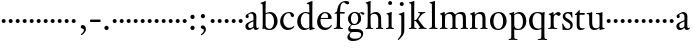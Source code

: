 SplineFontDB: 3.0
FontName: Tofeus
FullName: Tofeus
FamilyName: Tofeus
Weight: Regular
Copyright: Copyright 2011 Barry Schwartz
UComments: "scale 105%" 
Version: 0.1
ItalicAngle: 0
UnderlinePosition: -100
UnderlineWidth: 50
Ascent: 700
Descent: 300
LayerCount: 3
Layer: 0 0 "Back"  1
Layer: 1 0 "Fore"  0
Layer: 2 0 "backup"  0
NeedsXUIDChange: 1
XUID: [1021 658 797806517 5975031]
FSType: 0
OS2Version: 0
OS2_WeightWidthSlopeOnly: 0
OS2_UseTypoMetrics: 1
CreationTime: 1296876006
ModificationTime: 1297404826
OS2TypoAscent: 0
OS2TypoAOffset: 1
OS2TypoDescent: 0
OS2TypoDOffset: 1
OS2TypoLinegap: 90
OS2WinAscent: 0
OS2WinAOffset: 1
OS2WinDescent: 0
OS2WinDOffset: 1
HheadAscent: 0
HheadAOffset: 1
HheadDescent: 0
HheadDOffset: 1
OS2Vendor: 'PfEd'
MarkAttachClasses: 1
DEI: 91125
Encoding: UnicodeBmp
UnicodeInterp: none
NameList: Adobe Glyph List
DisplaySize: -48
AntiAlias: 1
FitToEm: 1
WinInfo: 96 12 6
BeginPrivate: 9
BlueValues 23 [-17 0 400 425 695 700]
OtherBlues 11 [-287 -278]
BlueScale 8 0.039625
BlueShift 1 7
BlueFuzz 1 0
StdHW 4 [24]
StemSnapH 39 [20 24 28 32 36 40 47 56 63 79 100 221]
StdVW 4 [75]
StemSnapV 39 [26 50 54 58 67 75 79 85 91 95 100 204]
EndPrivate
BeginChars: 65541 116

StartChar: T
Encoding: 84 84 0
Width: 294
VWidth: 0
Flags: HW
HStem: -12 42<156.007 247.318> 362 44<144 268.998>
VStem: 68 71<44.4062 355>
LayerCount: 3
Fore
Refer: 40 116 N 1 0 0 1 0 0 2
Layer: 2
SplineSet
432 28 m 0xd0
 439 25 485 25 495 24 c 0
 508 23 519 23 519 9 c 0
 519 -2 512 -7 500 -7 c 0
 489 -7 408 0 365 0 c 0
 342 0 290 -1 262 -3 c 0
 250 -4 234 -5 226 -5 c 0
 214 -5 207 -2 207 11 c 0
 207 27 219 28 227 28 c 0
 237 28 248 27 259 27 c 0
 286 27 297 30 301 44 c 0
 309 75 310 196 310 284 c 2
 310 332 l 2
 310 397 310 468 309 496 c 0
 308 530 311 606 299 614 c 0
 294 617 289 618 282 618 c 0
 266 619 247 619 229 619 c 0xd0
 189 619 149 618 124 617 c 0
 116 617 107 613 95 603 c 2
 22 538 l 1
 16 540 12 541 10 546 c 1
 52 665 l 2
 53 668 56 670 60 670 c 0
 62 670 64 670 65 669 c 2
 85 658 l 2
 97 651 107 650 113 650 c 2
 359 650 l 2xb0
 437 650 536 649 625 649 c 0
 631 649 633 650 639 654 c 2
 661 667 l 2
 668 671 673 666 674 663 c 0
 683 623 703 555 708 540 c 1
 705 534 696 530 693 534 c 2
 637 597 l 2
 627 608 621 615 584 616 c 0
 548 617 491 619 466 619 c 2
 459 619 l 2
 444 619 435 619 423 615 c 0
 412 612 412 555 411 515 c 0
 410 443 410 372 410 313 c 2
 410 247 l 2
 410 181 410 106 414 61 c 0
 416 37 427 30 432 28 c 0xd0
210 -6 m 1
 209 -2 208 3 208 7 c 0
 208 13 209 19 211 25 c 1
 296 26 303 26 307 61 c 0
 311 105 312 176 312 222 c 2
 312 339 l 2
 312 409 312 482 309 591 c 0
 308 616 296 617 284 617 c 2
 139 617 l 2
 124 617 112 616 103 609 c 0
 76 588 50 562 25 539 c 1
 19 541 12 547 10 551 c 1
 29 601 37 615 52 667 c 0
 52 669 55 670 57 670 c 0
 60 670 64 668 66 667 c 2
 84 657 l 2
 96 651 107 650 113 650 c 2
 625 650 l 2xb0
 631 650 634 651 639 654 c 2
 661 667 l 2
 663 668 664 668 665 668 c 0
 670 668 673 664 674 662 c 0
 688 592 701 563 709 538 c 1
 704 533 699 532 694 531 c 1
 679 550 653 582 633 603 c 0
 621 616 595 617 574 617 c 2
 442 617 l 2
 420 617 414 615 413 595 c 0
 409 535 409 404 409 323 c 2
 409 184 l 2
 409 135 411 84 413 60 c 0
 416 25 432 28 516 25 c 1
 517 22 517 17 517 11 c 0
 517 5 516 0 514 -6 c 1
 484 -4 420 0 395 0 c 2
 335 0 l 2
 302 0 272 -2 210 -6 c 1
432 28 m 0
 439 25 485 25 495 24 c 0
 508 23 519 23 519 9 c 0
 519 -2 512 -7 500 -7 c 0
 489 -7 408 0 365 0 c 0
 342 0 290 -1 262 -3 c 0
 250 -4 234 -5 226 -5 c 0
 214 -5 207 -2 207 11 c 0
 207 27 219 28 227 28 c 0
 237 28 248 27 259 27 c 0
 286 27 297 30 301 44 c 0
 309 75 310 196 310 284 c 2
 310 332 l 2
 310 397 310 468 309 496 c 0
 308 530 311 606 299 614 c 0
 294 617 289 618 282 618 c 0
 266 619 247 619 229 619 c 0xd0
 189 619 149 618 124 617 c 0
 116 617 107 613 95 603 c 2
 22 538 l 1
 16 540 12 541 10 546 c 1
 52 665 l 2
 53 668 56 670 60 670 c 0
 62 670 64 670 65 669 c 2
 85 658 l 2
 97 651 107 650 113 650 c 2
 359 650 l 2xb0
 437 650 536 649 625 649 c 0
 631 649 633 650 639 654 c 2
 662 668 l 2
 663 669 665 669 666 669 c 0
 670 669 672 666 673 663 c 0
 682 623 702 555 707 540 c 1
 704 534 697 530 694 534 c 2
 638 597 l 2
 628 608 621 615 584 616 c 0
 548 617 491 619 466 619 c 2
 459 619 l 2xd0
 444 619 435 619 423 615 c 0
 412 612 412 555 411 515 c 0
 410 443 410 372 410 313 c 2
 410 247 l 2
 410 181 410 106 414 61 c 0
 416 37 427 30 432 28 c 0
EndSplineSet
EndChar

StartChar: s
Encoding: 115 115 1
Width: 324
VWidth: 3
Flags: W
HStem: -8 32<120.071 212.734> 382 34<123.394 219.086> 389 20G<266 272.5>
VStem: 29 23<116.36 144.833> 43 62<282.006 368.06> 236 59<42.6 139.5> 266 22<290.677 316.563>
LayerCount: 3
Fore
SplineSet
105 325 m 0xca
 105 240 295 244 295 109 c 0
 295 36 231 -8 164 -8 c 0
 129 -8 95 -2 80 -2 c 0
 66 -2 62 -6 49 -6 c 0
 44 -6 40 -4 40 2 c 0
 40 15 39 23 39 36 c 0
 39 63 29 127 29 134 c 0
 29 139 30 144 42 145 c 0
 48 146 51 143 52 140 c 0xd4
 85 64 119 24 167 24 c 0
 203 24 236 48 236 87 c 0
 236 196 43 186 43 308 c 0
 43 366 95 416 169 416 c 0xcc
 202 416 234 407 252 407 c 0
 257 407 263 409 269 409 c 0xac
 276 409 280 405 280 400 c 0
 280 354 288 302 288 291 c 0
 288 284 283 284 278 283 c 0
 275 282 267 281 266 285 c 0
 243 370 198 382 166 382 c 0
 127 382 105 352 105 325 c 0xca
EndSplineSet
Layer: 2
SplineSet
164 -8 m 4xcc
 129 -8 95 -2 80 -2 c 4
 66 -2 62 -6 49 -6 c 4
 44 -6 40 -4 40 2 c 4
 40 15 39 23 39 36 c 4xcc
 39 63 29 127 29 134 c 4
 29 139 30 144 42 145 c 4
 48 146 51 143 52 140 c 4xd0
 85 64 119 24 167 24 c 4
 209 24 236 49 236 90 c 4
 236 181 39 194 39 309 c 4
 39 366 96 419 165 419 c 4xcc
 198 419 230 409 248 409 c 4
 253 409 259 411 265 411 c 4
 272 411 276 407 276 402 c 4
 276 356 284 304 284 293 c 4
 284 286 279 286 274 285 c 4
 271 284 263 283 262 287 c 4xaa
 239 372 194 387 162 387 c 4
 119 387 99 361 99 328 c 4
 99 253 295 232 295 116 c 4
 295 39 238 -8 164 -8 c 4xcc
291 106 m 0xcc
 291 36 238 -13 164 -13 c 0
 129 -13 90 -3 75 -3 c 0
 61 -3 46 -9 40 -9 c 0
 35 -9 31 -6 31 1 c 0
 31 111 24 116 24 130 c 0
 24 138 24 142 37 142 c 0
 40 142 46 140 47 137 c 0xd4
 88 34 140 18 161 18 c 0
 202 18 228 49 228 84 c 0
 228 116 196 143 153 174 c 2
 128 192 l 2
 85 223 43 254 43 307 c 0
 43 372 93 418 170 418 c 0xcc
 210 418 238 406 256 406 c 0
 261 406 268 409 274 409 c 0
 281 409 286 406 286 401 c 0
 287 306 293 302 293 290 c 0
 293 283 288 281 283 280 c 0
 280 279 272 280 271 284 c 0xaa
 252 345 210 388 167 388 c 0
 128 388 112 360 112 337 c 0
 112 299 140 281 183 251 c 2
 208 233 l 2
 251 202 291 168 291 106 c 0xcc
EndSplineSet
EndChar

StartChar: U
Encoding: 85 85 2
Width: 485
VWidth: 0
Flags: HW
HStem: -12 43<189.716 292.338> 12 21<423.394 467.997> 377 23<16.0074 66.8439 246.019 316.706> 387 20<136 144.5 389 400.5>
VStem: 81 74<68.1731 369.898> 339 72<51.5583 365.02>
LayerCount: 3
Fore
Refer: 41 117 N 1 0 0 1 0 0 2
EndChar

StartChar: v
Encoding: 118 118 3
Width: 184
VWidth: 0
Flags: W
HStem: 138 100<50.4375 133.562>
VStem: 42 100<146.438 229.562>
LayerCount: 3
Fore
SplineSet
42 188 m 0
 42 216 64 238 92 238 c 0
 120 238 142 216 142 188 c 0
 142 160 120 138 92 138 c 0
 64 138 42 160 42 188 c 0
EndSplineSet
Validated: 1
EndChar

StartChar: m
Encoding: 109 109 4
Width: 752
VWidth: 0
Flags: HWO
HStem: -4 24<22.0058 65.5536 163.281 216.996 282.013 331.047 420.958 470.999 541.001 590.968 684.073 724.98> 372 47<205.028 312.991 464.474 573.175>
VStem: 76 75<27.4428 335.687> 337 75<24.7844 346.866> 597 77<23.9305 346.567>
LayerCount: 3
Fore
SplineSet
674 233 m 2
 674 70 l 2
 674 27 691 23 714 20 c 0
 722 19 725 15 725 7 c 0
 725 -2 719 -4 714 -4 c 0
 704 -4 662 0 642 0 c 2
 621 0 l 2
 613 0 560 -4 550 -4 c 0
 543 -4 541 1 541 8 c 0
 541 16 541 19 553 20 c 0
 597 24 597 33 597 68 c 2
 597 238 l 2
 597 328 584 372 510 372 c 0
 487 372 424 358 416 324 c 0
 412 308 412 287 412 264 c 2
 412 90 l 2
 412 32 413 25 460 20 c 0
 470 19 471 17 471 8 c 0
 471 0 471 -4 462 -4 c 0
 458 -4 406 0 387 0 c 2
 366 0 l 2
 351 0 296 -4 290 -4 c 0
 284 -4 282 0 282 9 c 0
 282 15 285 20 291 20 c 0
 335 23 337 33 337 60 c 2
 337 257 l 2
 337 324 322 372 253 372 c 0
 184 372 159 333 156 318 c 0
 151 293 151 274 151 246 c 2
 151 67 l 2
 151 37 156 26 205 20 c 0
 217 19 217 15 217 8 c 0
 217 -1 212 -2 205 -2 c 0
 196 -2 157 0 129 0 c 2
 109 0 l 2
 86 0 38 -4 30 -4 c 0
 25 -4 22 0 22 8 c 0
 22 20 30 20 33 20 c 0
 75 25 73 42 74 64 c 0
 76 108 76 131 76 163 c 2
 76 250 l 2
 76 280 74 330 71 336 c 0
 62 351 49 357 29 362 c 0
 26 363 26 367 26 370 c 0
 26 374 26 380 29 381 c 0
 88 398 128 424 134 424 c 0
 136 424 144 419 144 412 c 2
 144 353 l 1
 171 377 215 419 302 419 c 0
 350 419 385 391 403 357 c 1
 450 394 493 419 553 419 c 0
 667 419 674 344 674 233 c 2
EndSplineSet
EndChar

StartChar: S
Encoding: 83 83 5
Width: 324
VWidth: 0
Flags: W
HStem: -8 32<120.071 212.734> 382 34<123.394 219.086> 389 20<266 272.5>
VStem: 29 23<116.36 144.833> 43 62<282.006 368.06> 236 59<42.6 139.5> 266 22<290.677 316.563>
LayerCount: 3
Fore
Refer: 1 115 N 1 0 0 1 0 0 2
EndChar

StartChar: R
Encoding: 82 82 6
Width: 360
VWidth: 0
Flags: HW
HStem: -4 23<27.056 78.6105 189.215 255.994> 357 63<219.5 304.35>
VStem: 93 74<30.7262 333.737>
LayerCount: 3
Fore
Refer: 39 114 N 1 0 0 1 0 0 2
EndChar

StartChar: Q
Encoding: 81 81 7
Width: 470
VWidth: 0
Flags: HW
HStem: -282 23<246.08 315.586 425.35 477.997> -14 34<193.141 310.383> 390 26<184.29 287.017>
VStem: 26 88<98.4467 301.045> 334 76<-249.125 14 29.0278 361.329>
LayerCount: 3
Fore
Refer: 38 113 N 1 0 0 1 0 0 2
EndChar

StartChar: P
Encoding: 80 80 8
Width: 488
VWidth: 0
Flags: HW
HStem: -282 23<17.02 65.5926 175.852 235.961> -7 27<200.224 308.091> 378 41<207.775 312.622>
VStem: 82 75<-249.257 7 51.75 324.988> 374 85<103.203 307.634>
LayerCount: 3
Fore
Refer: 37 112 N 1 0 0 1 0 0 2
EndChar

StartChar: O
Encoding: 79 79 9
Width: 474
VWidth: 0
Flags: HW
HStem: -13 30<180.881 286.026> 393 29<181.915 285.333>
VStem: 26 85<97.5242 302.404> 353 87<102.677 313.697>
LayerCount: 3
Fore
Refer: 36 111 N 1 0 0 1 0 0 2
EndChar

StartChar: N
Encoding: 78 78 10
Width: 494
VWidth: 0
Flags: HW
HStem: -4 24<24.0058 67.5536 162.687 216.996 282.013 330.523 421.089 465.999> 372 47<204.755 311.585>
VStem: 78 73<27.0321 335.694> 336 77<23.2802 347.031>
LayerCount: 3
Fore
Refer: 35 110 N 1 0 0 1 0 0 2
EndChar

StartChar: M
Encoding: 77 77 11
Width: 752
VWidth: 0
Flags: HW
HStem: -4 24<22.0058 65.5536 163.281 216.996 282.013 331.047 420.958 470.999 541.001 590.968 684.073 724.98> 372 47<205.028 312.991 464.474 573.175>
VStem: 76 75<27.4428 335.687> 337 75<24.7844 346.866> 597 77<23.9305 346.567>
LayerCount: 3
Fore
Refer: 4 109 N 1 0 0 1 0 0 2
EndChar

StartChar: L
Encoding: 76 76 12
Width: 278
VWidth: 0
Flags: HW
HStem: -4 24<30.0262 83.9609 187.672 238.962> 675 20<165 169.5>
VStem: 99 75<27.8772 635.074>
LayerCount: 3
Fore
Refer: 34 108 N 1 0 0 1 0 0 2
EndChar

StartChar: K
Encoding: 75 75 13
Width: 488
VWidth: 0
Flags: HW
HStem: -4 24<19.0456 71.125 164.848 215.875 262.127 297.183 411.731 463.986> 182 22<156 200.998> 387 20<250.001 290.603 397.774 437.942> 680 20<145 149>
VStem: 80 76<24.1406 182 204 618.965>
LayerCount: 3
Fore
Refer: 33 107 N 1 0 0 1 0 0 2
EndChar

StartChar: J
Encoding: 74 74 14
Width: 266
VWidth: 0
Flags: HW
HStem: -281 21<34 42> 405 20<169.5 175.5> 581 99<79.0575 159.604>
VStem: 70 99<590.058 670.604> 108 75<-136.5 349.306>
LayerCount: 3
Fore
Refer: 32 106 N 1 0 0 1 0 0 2
EndChar

StartChar: I
Encoding: 73 73 15
Width: 296
VWidth: 0
Flags: HW
HStem: -4 24<20.0078 76.2914 176.475 223.996> 401 20<157 164> 586 99<89.3365 169.325>
VStem: 80 99<595.336 675.325> 90 75<27.1791 339.556>
LayerCount: 3
Fore
Refer: 16 105 N 1 0 0 1 0 0 2
Layer: 2
SplineSet
99 90 m 2xb0
 99 423 l 2
 99 501 96 584 93 595 c 0
 89 612 86 615 38 620 c 0
 30.0430527289 620.828848674 17 620 17 636 c 0
 17 649 25 648 35 648 c 0xd0
 39 648 92 642 134 642 c 2
 153 642 l 2
 186 642 244 644 248 644 c 0
 258 644 266 642 266 634 c 0
 266 621 259 620 245 619 c 0
 221 618 199 613 196 595 c 0
 191 563 190 508 190 445 c 2
 190 148 l 2
 190 103 191 64 199 47 c 0
 203.965820312 36.4482421875 208 20 252 17 c 0
 260.043583082 16.4515738808 274 16 274 3 c 0
 274 -6 262 -6 252 -6 c 0
 248 -6 198 2 155 2 c 2
 136 2 l 2
 115 2 60 -6 46 -6 c 0
 38 -6 25 -5 25 5 c 0
 25 17 33 19 46 20 c 0
 74 22 86.0433931172 26.5976345137 96 49 c 0
 100 58 99 69 99 90 c 2xb0
190 313 m 2
 190 190 l 2
 190 142 190 93 194 61 c 0
 199 18 217 27 257 25 c 0
 270 24 274 22 274 8 c 0
 274 -1 268 -4 259 -4 c 0
 242 -4 204 0 156 0 c 2
 134 0 l 2
 101 0 51 -3 42 -3 c 0
 30 -3 26 0 26 13 c 0
 26 22 33 26 41 26 c 2
 75 26 l 2
 84 26 97 35 97 59 c 0
 98 114 99 132 99 185 c 2
 99 385 l 2
 99 463 99 554 96 581 c 0
 93 612 78 617 35 617 c 0
 22 617 16 620 16 634 c 0
 16 645 26 647 38 647 c 0
 49 647 91 643 134 643 c 2
 156 643 l 2
 189 643 240 646 249 646 c 0
 261 646 265 643 265 630 c 0
 265 621 258 617 250 617 c 0
 234 617 222 617 215 616 c 0
 208 615 197 607 194 583 c 0
 193 575 190 354 190 313 c 2
EndSplineSet
EndChar

StartChar: i
Encoding: 105 105 16
Width: 252
VWidth: 0
Flags: W
HStem: -4 24<20.0078 76.2914 176.475 223.996> 401 20G<157 164> 586 99<89.3365 169.325>
VStem: 80 99<595.336 675.325> 90 75<27.1791 339.556>
LayerCount: 3
Fore
SplineSet
20 9 m 0xe8
 20 15 26 20 30 20 c 0
 85 23 90 40 90 72 c 2
 90 247 l 2
 90 291 88 331 84 340 c 0
 78 356 61 367 42 372 c 0
 40 373 38 375 38 381 c 0
 38 385 39 390 42 391 c 0
 118 404 155 421 159 421 c 0
 169 421 170 415 170 411 c 0
 170 397 165 356 165 268 c 2
 165 83 l 2
 165 42 165 26 212 20 c 0
 224 19 224 14 224 8 c 0
 224 -2 218 -4 211 -4 c 0
 199 -4 162 0 129 0 c 2
 121 0 l 2
 94 0 41 -4 35 -4 c 0
 21 -4 20 -1 20 9 c 0xe8
80 635 m 4xf0
 80 661 103 685 129 685 c 4
 155 685 179 661 179 635 c 4
 179 609 155 586 129 586 c 4
 103 586 80 609 80 635 c 4xf0
EndSplineSet
EndChar

StartChar: space
Encoding: 32 32 17
Width: 200
VWidth: 0
Flags: W
LayerCount: 3
EndChar

StartChar: G
Encoding: 71 71 18
Width: 482
VWidth: 0
Flags: HW
HStem: -287 57<125.887 294.913> -62 76<119.769 360.442> 89 27<167.638 254.231> 393 25<175.71 253.363 357.54 412.5>
VStem: 33 58<-198.18 -130.458> 50 74<162.994 327.735> 54 53<-7.5 59.7631> 305 73<168.437 346.526> 381 48<-176.5 -82.9278>
LayerCount: 3
Fore
Refer: 30 103 N 1 0 0 1 0 0 2
EndChar

StartChar: H
Encoding: 72 72 19
Width: 490
VWidth: 0
Flags: HW
HStem: -4 24<16.0193 56.6343 151.311 200.998 272.057 321.774 413.141 458.879> 373 46<189.144 295.97> 680 20<127.5 132>
VStem: 67 73<25.5863 352.966 361 620.006> 332 76<24.6946 333.985>
LayerCount: 3
Fore
Refer: 31 104 N 1 0 0 1 0 0 2
Layer: 2
SplineSet
89 234 m 2xec
 91 454 l 2
 91 521 89 577 87 587 c 0
 83 612 80 623 30 628 c 0
 22 629 12 633 12 643 c 0
 12 652 20 654 27 654 c 0xdc
 40 654 82 649 132 649 c 2
 151 649 l 2
 188 649 278 657 286 657 c 0
 294 657 301 655 301 644 c 0
 301 634 280 633 266 632 c 0
 227 629 193 624 192 593 c 0
 189 492 188 430 188 358 c 0
 188 344 204 342 212 342 c 2
 548 342 l 2
 558 342 569 342 569 361 c 2
 569 403 l 2
 569 468 568 570 562 593 c 0
 557 610 550 627 484 629 c 0
 476 629 469 632 469 639 c 0
 469 652 479 653 485 653 c 0
 489 653 562 646 604 646 c 2
 623 646 l 2
 656 646 728 650 732 650 c 0
 742 650 746 646 746 640 c 0
 746 627 734 629 720 626 c 0
 696 621 674 622 668 597 c 0
 660 566 660 536 660 425 c 2
 659 101 l 2
 659 79 659 63 662 53 c 0
 666 37 672 22 719 20 c 0
 727 20 741 18 741 6 c 0
 741 -5 731 -6 722 -6 c 0
 713 -6 645 0 625 0 c 2
 606 0 l 2
 564 0 490 -7 486 -7 c 0
 476 -7 464 -6 464 7 c 0
 464 20 472 23 485 24 c 0
 532 28 542 23 559 48 c 0
 565 57 566 102 566 234 c 2
 566 296 l 2
 566 310 554 310 544 310 c 2
 205 310 l 2
 197 310 188 308 188 299 c 2
 188 148 l 2
 188 103 189 57 196 42 c 0
 201 31 232 25 282 23 c 0
 290 23 304 22 304 6 c 0
 304 -7 292 -8 282 -8 c 0
 278 -8 196 0 153 0 c 2
 134 0 l 2
 108 0 30 -6 26 -6 c 0
 16 -6 3 -6 3 7 c 0
 3 19 11 20 28 22 c 0
 73 27 74 33 81 60 c 0
 83 68 88 101 89 234 c 2xec
EndSplineSet
EndChar

StartChar: d
Encoding: 100 100 20
Width: 489
VWidth: 0
Flags: W
HStem: -9 42<187.939 294.692> 24 20<426.869 469.974> 393 26<193.306 292.703> 643 22<268.003 313.502> 675 20G<398.5 402.5>
VStem: 30 88<114.041 295.034> 333 75<52.2184 370.034 402 624.661>
LayerCount: 3
Fore
SplineSet
30 184 m 0xbe
 30 358 155 419 249 419 c 0
 287 419 334 402 334 402 c 1
 333 501 l 2
 332 596 333 618 327 625 c 0
 320 633 297 639 274 643 c 0
 272 643 268 645 268 654 c 0
 268 657 270 664 274 665 c 0
 342 674 397 695 400 695 c 0
 405 695 413 686 413 684 c 0
 413 671 408 628 408 239 c 0
 408 78 409 68 414 63 c 0
 421 56 409 54 467 44 c 0
 469 44 470 37 470 35 c 0
 470 31 469 24 467 24 c 0x7e
 420 16 353 -13 349 -13 c 0
 341 -13 338 -9 338 -5 c 2
 338 41 l 1
 338 41 288 -9 208 -9 c 0
 96 -9 30 88 30 184 c 0xbe
118 222 m 0
 118 114 168 33 257 33 c 0xbe
 300 33 333 54 333 68 c 2
 333 351 l 1
 333 351 301 393 234 393 c 0
 173 393 118 316 118 222 c 0
EndSplineSet
Layer: 2
SplineSet
30 184 m 4xbe
 30 358 155 419 249 419 c 4
 287 419 334 402 334 402 c 5
 333 501 l 6
 332 606 331 618 325 625 c 4
 318 633 295 639 272 643 c 4
 270 643 266 645 266 654 c 4
 266 657 268 665 272 665 c 4
 341 673 400 695 403 695 c 4
 408 695 416 686 416 684 c 4
 416 658 410 605 410 498 c 6
 410 112 l 6
 410 83 411 68 415 63 c 4
 421 56 410 54 468 44 c 4
 470 44 471 37 471 35 c 4
 471 31 470 24 468 24 c 4x7e
 421 16 353 -13 349 -13 c 4
 341 -13 338 -9 338 -5 c 6
 338 41 l 5
 338 41 288 -9 208 -9 c 4
 96 -9 30 88 30 184 c 4xbe
118 222 m 4
 118 114 168 33 257 33 c 4xbe
 300 33 333 54 333 68 c 6
 333 351 l 5
 333 351 301 393 234 393 c 4
 173 393 118 316 118 222 c 4
EndSplineSet
EndChar

StartChar: a
Encoding: 97 97 21
Width: 388
VWidth: 0
Flags: W
HStem: -9 48<115.911 190.922 273.5 352.393> 382 38<146.235 216.556>
VStem: 34 71<49.9612 136.721 296.852 353> 237 73<59.9746 197 217.626 362.756>
LayerCount: 3
Back
SplineSet
154 39 m 4
 184 39 234 63 234 83 c 6
 236 197 l 5
 167 171 105 147 105 100 c 4
 105 63 128 39 154 39 c 4
295 -8 m 4
 252 -8 241 34 235 48 c 5
 220 29 170 -9 123 -9 c 4
 73 -9 34 26 34 82 c 4
 34 157 120 180 237 226 c 5
 237 304 l 6
 237 349 214 382 168 382 c 4
 153 382 106 356 106 350 c 4
 106 337 119 329 119 312 c 4
 119 282 95 274 77 274 c 4
 53 274 40 294 40 316 c 4
 40 344 64 361 119 388 c 4
 154 405 182 420 199 420 c 4
 253 420 310 390 310 320 c 4
 310 274 307 173 307 99 c 4
 307 72 310 39 338 39 c 4
 350 39 365 55 366 55 c 4
 369 55 374 49 374 45 c 4
 374 29 342 -8 295 -8 c 4
EndSplineSet
Fore
SplineSet
154 39 m 0
 184 39 234 63 234 83 c 2
 236 197 l 1
 167 171 105 147 105 100 c 0
 105 63 128 39 154 39 c 0
295 -8 m 0
 252 -8 241 34 235 48 c 1
 220 29 170 -9 123 -9 c 0
 73 -9 34 26 34 82 c 0
 34 157 120 180 237 226 c 1
 237 304 l 2
 237 349 214 382 168 382 c 0
 153 382 106 356 106 350 c 0
 106 337 119 329 119 312 c 0
 119 282 95 274 77 274 c 0
 53 274 40 294 40 316 c 0
 40 344 64 361 119 388 c 0
 154 405 182 420 199 420 c 0
 253 420 310 390 310 320 c 0
 310 274 307 173 307 99 c 0
 307 72 310 39 338 39 c 0
 350 39 362 54 367 54 c 0
 370 54 374 49 374 45 c 0
 374 29 342 -8 295 -8 c 0
EndSplineSet
Layer: 2
SplineSet
-246 39 m 0
 -216 39 -166 63 -166 83 c 2
 -164 197 l 1
 -233 171 -295 147 -295 100 c 0
 -295 63 -272 39 -246 39 c 0
-100 -8 m 0
 -141 -8 -160 32 -164 49 c 1
 -179 30 -230 -9 -277 -9 c 0
 -327 -9 -366 26 -366 82 c 0
 -366 157 -280 180 -163 226 c 1
 -163 304 l 2
 -163 349 -186 382 -232 382 c 0
 -247 382 -294 356 -294 350 c 0
 -294 337 -281 329 -281 312 c 0
 -281 282 -305 274 -323 274 c 0
 -347 274 -360 294 -360 316 c 0
 -360 344 -336 361 -281 388 c 0
 -246 405 -218 420 -201 420 c 0
 -147 420 -90 390 -90 320 c 0
 -90 274 -93 173 -93 99 c 0
 -93 72 -90 39 -62 39 c 0
 -50 39 -41 53 -34 53 c 0
 -29 53 -26 47 -26 43 c 0
 -26 29 -54 -8 -100 -8 c 0
154 39 m 4
 184 39 234 63 234 83 c 6
 236 197 l 5
 167 171 105 147 105 100 c 4
 105 63 128 39 154 39 c 4
295 -8 m 4
 252 -8 241 34 235 48 c 5
 220 29 170 -9 123 -9 c 4
 73 -9 34 26 34 82 c 4
 34 157 120 180 237 226 c 5
 237 304 l 6
 237 349 214 382 168 382 c 4
 153 382 106 356 106 350 c 4
 106 337 119 329 119 312 c 4
 119 282 95 274 77 274 c 4
 53 274 40 294 40 316 c 4
 40 344 64 361 119 388 c 4
 154 405 182 420 199 420 c 4
 253 420 310 390 310 320 c 4
 310 274 307 173 307 99 c 4
 307 72 310 39 338 39 c 4
 350 39 365 55 366 55 c 4
 369 55 374 49 374 45 c 4
 374 29 342 -8 295 -8 c 4
EndSplineSet
EndChar

StartChar: b
Encoding: 98 98 22
Width: 476
VWidth: 0
Flags: W
HStem: -14 29<186.681 282.633> -6 21G<68.5 76> 385 36<172.913 275.824> 676 20G<130 133.5>
VStem: 68 72<48.1055 373.67 387 489.626> 351 87<97.3691 299.004>
LayerCount: 3
Fore
SplineSet
438 195 m 0x7c
 438 91 369 -14 242 -14 c 0xbc
 168 -14 122 5 113 5 c 0
 97 5 80 -6 72 -6 c 0
 65 -6 62 -3 62 6 c 0
 62 25 68 14 68 160 c 2
 68 255 l 2
 68 510 66 599 62 612 c 0
 58 625 50 625 20 632 c 0
 15 633 13 637 13 643 c 0
 13 649 16 653 20 654 c 0
 86 670 129 696 131 696 c 0
 136 696 145 693 145 688 c 0
 145 678 140 628 140 476 c 2
 140 387 l 1
 140 387 196 421 248 421 c 0
 363 421 438 323 438 195 c 0x7c
140 102 m 2
 140 42 203 15 235 15 c 0
 314 15 351 111 351 185 c 0
 351 318 285 385 223 385 c 0
 162 385 140 360 140 360 c 1
 140 102 l 2
EndSplineSet
EndChar

StartChar: H.NOTUSED
Encoding: 65536 -1 23
Width: 766
VWidth: 0
Flags: W
HStem: -7 26<4.17188 66.25 214.281 301.345 466.797 543.932 675.36 737.968> 308 32<188.004 565.871> 626 25<13.8173 70.3234 212.769 297.562 471.425 548.228 678.725 743.156>
VStem: 89 99<33.2927 308 340 612.131> 566 94<48.4924 308 340 615.292>
LayerCount: 3
Fore
SplineSet
4 11 m 0
 4 14 4 17 5 19 c 1
 74 26 74 33 81 60 c 0
 83 68 88 101 89 234 c 0
 89.7516049061 314.045922501 91 394 91 474 c 0
 91 529 89 573 87 582 c 0
 83 607 86 618 15 626 c 1
 11 631 13 647 16 651 c 1
 29 651 82 646 132 646 c 2
 151 646 l 2
 188 646 289 652 297 652 c 1
 298 647 300 632 295 628 c 1
 224 620 193 617 192 586 c 0
 189 485 188 423 188 351 c 0
 188 340 194 340 202 340 c 2
 548 340 l 2
 558 340 569 341 569 354 c 2
 569 401 l 2
 569 466 567 568 561 591 c 0
 556 609 559 622 472 629 c 1
 470 635 471 647 473 652 c 1
 508 648 590 646 604 646 c 2
 623 646 l 2
 653 646 716 650 744 651 c 1
 744 645 744 634 742 627 c 1
 684 622 669 614 667 595 c 0
 664 564 660 534 660 423 c 2
 660 86 l 2
 660 27 666 28 739 21 c 1
 740 10 740 4 736 -6 c 1
 727 -6 643 0 623 0 c 2
 596 0 l 2
 540 0 497 -5 468 -6 c 1
 465 1 466 14 468 23 c 1
 531 27 546 24 559 48 c 0
 564 58 566 100 566 232 c 2
 566 299 l 2
 566 308 554 308 544 308 c 2
 205 308 l 2
 197 308 188 308 188 302 c 2
 188 148 l 2
 188 103 189 57 196 42 c 0
 201 31 236 26 301 22 c 1
 303 13 302 0 300 -7 c 1
 280 -7 166 0 143 0 c 2
 124 0 l 2
 98 0 10 -7 6 -7 c 1
 5 -3 4 4 4 11 c 0
EndSplineSet
Layer: 2
SplineSet
89 234 m 6xec
 91 454 l 6
 91 521 89 577 87 587 c 4
 83 612 80 623 30 628 c 4
 22 629 12 633 12 643 c 4
 12 652 20 654 27 654 c 4xdc
 40 654 82 649 132 649 c 6
 151 649 l 6
 188 649 278 657 286 657 c 4
 294 657 301 655 301 644 c 4
 301 634 280 633 266 632 c 4
 227 629 193 624 192 593 c 4
 189 492 188 430 188 358 c 4
 188 344 204 342 212 342 c 6
 548 342 l 6
 558 342 569 342 569 361 c 6
 569 403 l 6
 569 468 568 570 562 593 c 4
 557 610 550 627 484 629 c 4
 476 629 469 632 469 639 c 4
 469 652 479 653 485 653 c 4
 489 653 562 646 604 646 c 6
 623 646 l 6
 656 646 728 650 732 650 c 4
 742 650 746 646 746 640 c 4
 746 627 734 629 720 626 c 4
 696 621 674 622 668 597 c 4
 660 566 660 536 660 425 c 6
 659 101 l 6
 659 79 659 63 662 53 c 4
 666 37 672 22 719 20 c 4
 727 20 741 18 741 6 c 4
 741 -5 731 -6 722 -6 c 4
 713 -6 645 0 625 0 c 6
 606 0 l 6
 564 0 490 -7 486 -7 c 4
 476 -7 464 -6 464 7 c 4
 464 20 472 23 485 24 c 4
 532 28 542 23 559 48 c 4
 565 57 566 102 566 234 c 6
 566 296 l 6
 566 310 554 310 544 310 c 6
 205 310 l 6
 197 310 188 308 188 299 c 6
 188 148 l 6
 188 103 189 57 196 42 c 4
 201 31 232 25 282 23 c 4
 290 23 304 22 304 6 c 4
 304 -7 292 -8 282 -8 c 4
 278 -8 196 0 153 0 c 6
 134 0 l 6
 108 0 30 -6 26 -6 c 4
 16 -6 3 -6 3 7 c 4
 3 19 11 20 28 22 c 4
 73 27 74 33 81 60 c 4
 83 68 88 101 89 234 c 6xec
EndSplineSet
EndChar

StartChar: I.NOTUSED
Encoding: 65537 -1 24
Width: 296
VWidth: 0
Flags: W
HStem: -6 24<28.223 80.7275 204.279 273> 623 26<18 87.9985 201.547 264.562>
VStem: 99 91<28.4757 617.386>
LayerCount: 3
Fore
SplineSet
17 633 m 0
 17 639 18 643 20 649 c 1
 24 649 95 646 134 646 c 2
 153 646 l 2
 187 646 240 648 264 649 c 1
 265 643 266 631 263 623 c 1
 204 621 202 616 198 600 c 0
 194 584 190 507 190 444 c 2
 190 108 l 2
 190 17 195 24 272 18 c 1
 273 14 273 10 273 5 c 0
 273 2 273 -2 272 -6 c 1
 268 -6 198 0 155 0 c 2
 136 0 l 2
 115 0 49 -4 29 -6 c 1
 27 0 28 14 29 20 c 1
 85 25 99 31 99 71 c 2
 99 490 l 2
 99 542 98 588 88 610 c 0
 83 621 73 622 18 623 c 1
 18 625 17 630 17 633 c 0
EndSplineSet
Layer: 2
SplineSet
99 90 m 2xb0
 99 423 l 2
 99 501 96 584 93 595 c 0
 89 612 86 615 38 620 c 0
 30.0430527289 620.828848674 17 620 17 636 c 0
 17 649 25 648 35 648 c 0xd0
 39 648 92 642 134 642 c 2
 153 642 l 2
 186 642 244 644 248 644 c 0
 258 644 266 642 266 634 c 0
 266 621 259 620 245 619 c 0
 221 618 199 613 196 595 c 0
 191 563 190 508 190 445 c 2
 190 148 l 2
 190 103 191 64 199 47 c 0
 203.965820312 36.4482421875 208 20 252 17 c 0
 260.043583082 16.4515738808 274 16 274 3 c 0
 274 -6 262 -6 252 -6 c 0
 248 -6 198 2 155 2 c 2
 136 2 l 2
 115 2 60 -6 46 -6 c 0
 38 -6 25 -5 25 5 c 0
 25 17 33 19 46 20 c 0
 74 22 86.0433931172 26.5976345137 96 49 c 0
 100 58 99 69 99 90 c 2xb0
190 313 m 2
 190 190 l 2
 190 142 190 93 194 61 c 0
 199 18 217 27 257 25 c 0
 270 24 274 22 274 8 c 0
 274 -1 268 -4 259 -4 c 0
 242 -4 204 0 156 0 c 2
 134 0 l 2
 101 0 51 -3 42 -3 c 0
 30 -3 26 0 26 13 c 0
 26 22 33 26 41 26 c 2
 75 26 l 2
 84 26 97 35 97 59 c 0
 98 114 99 132 99 185 c 2
 99 385 l 2
 99 463 99 554 96 581 c 0
 93 612 78 617 35 617 c 0
 22 617 16 620 16 634 c 0
 16 645 26 647 38 647 c 0
 49 647 91 643 134 643 c 2
 156 643 l 2
 189 643 240 646 249 646 c 0
 261 646 265 643 265 630 c 0
 265 621 258 617 250 617 c 0
 234 617 222 617 215 616 c 0
 208 615 197 607 194 583 c 0
 193 575 190 354 190 313 c 2
EndSplineSet
EndChar

StartChar: T.NOTUSED
Encoding: 65538 -1 25
Width: 718
VWidth: 0
Flags: W
HStem: -5 32<209.071 301.487 418.002 513.965> 619 31<93.7848 298.523 417.888 630.803>
VStem: 310 100<31.4407 609.486>
LayerCount: 3
Fore
SplineSet
10 546 m 1
 52 665 l 2
 53 668 56 670 60 670 c 0
 62 670 64 670 65 669 c 2
 85 658 l 2
 97 651 107 650 113 650 c 2
 625 650 l 2
 631 650 633 651 639 655 c 2
 661 668 l 2
 663 669 664 669 666 669 c 0
 670 669 673 666 674 664 c 0
 683 624 703 555 708 540 c 1
 708 536 700 532 697 532 c 0
 695 532 694 533 693 534 c 2
 634 601 l 2
 619.016813049 618.014805521 570 619 533 619 c 2
 444 619 l 2
 436 619 429 618 423 613 c 0
 411 602 412 553 411 513 c 0
 410 441 410 372 410 313 c 2
 410 151 l 2
 410 106 411 61 418 43 c 0
 424 28 436 30 494 27 c 0
 502 27 514 24 514 10 c 0
 514 -3 504 -5 494 -5 c 0
 490 -5 419 0 385 0 c 2
 332 0 l 2
 298 0 233 -5 229 -5 c 0
 219 -5 209 -4 209 9 c 0
 209 25 220 27 228 27 c 4
 277 28 297 27 302 44 c 0
 308 63 310 116 310 177 c 2
 310 332 l 2
 310 397 310 466 309 494 c 0
 308 528 311 600 299 610 c 0
 289 618 267 619 247 619 c 2
 204 619 l 2
 173 619 109 618 93 603 c 2
 22 538 l 1
 16 536 10 541 10 546 c 1
EndSplineSet
Layer: 2
SplineSet
432 28 m 4xe8
 439 25 485 25 495 24 c 4
 508 23 519 23 519 9 c 4
 519 -2 512 -7 500 -7 c 4
 489 -7 408 0 365 0 c 4
 342 0 290 -1 262 -3 c 4
 250 -4 234 -5 226 -5 c 4
 214 -5 207 -2 207 11 c 4
 207 27 219 28 227 28 c 4
 237 28 248 27 259 27 c 4
 286 27 297 30 301 44 c 4
 309 75 310 196 310 284 c 6
 310 332 l 6
 310 397 310 468 309 496 c 4
 308 530 311 606 299 614 c 4
 294 617 289 618 282 618 c 4
 266 619 247 619 229 619 c 4xe8
 189 619 149 618 124 617 c 4
 116 617 107 613 95 603 c 6
 22 538 l 5
 16 540 12 541 10 546 c 5
 52 665 l 6
 53 668 56 670 60 670 c 4xd8
 62 670 64 670 65 669 c 6
 85 658 l 6
 97 651 107 650 113 650 c 6xe8
 359 650 l 6xd8
 437 650 536 649 625 649 c 4
 631 649 633 650 639 654 c 6
 661 667 l 6
 668 671 673 666 674 663 c 4
 683 623 703 555 708 540 c 5
 705 534 696 530 693 534 c 6
 637 597 l 6
 627 608 621 615 584 616 c 4
 548 617 491 619 466 619 c 6
 459 619 l 6
 444 619 435 619 423 615 c 4
 412 612 412 555 411 515 c 4
 410 443 410 372 410 313 c 6
 410 247 l 6
 410 181 410 106 414 61 c 4
 416 37 427 30 432 28 c 4xe8
210 -6 m 5
 209 -2 208 3 208 7 c 4
 208 13 209 19 211 25 c 5
 296 26 303 26 307 61 c 4
 311 105 312 176 312 222 c 6
 312 339 l 6
 312 409 312 482 309 591 c 4
 308 616 296 617 284 617 c 6
 139 617 l 6
 124 617 112 616 103 609 c 4
 76 588 50 562 25 539 c 5
 19 541 12 547 10 551 c 5
 29 601 37 615 52 667 c 4
 52 669 55 670 57 670 c 4xd8
 60 670 64 668 66 667 c 6
 84 657 l 6
 96 651 107 650 113 650 c 6
 625 650 l 6
 631 650 634 651 639 654 c 6
 661 667 l 6
 663 668 664 668 665 668 c 4
 670 668 673 664 674 662 c 4
 688 592 701 563 709 538 c 5
 704 533 699 532 694 531 c 5
 679 550 653 582 633 603 c 4
 621 616 595 617 574 617 c 6
 442 617 l 6
 420 617 414 615 413 595 c 4
 409 535 409 404 409 323 c 6
 409 184 l 6
 409 135 411 84 413 60 c 4
 416 25 432 28 516 25 c 5
 517 22 517 17 517 11 c 4
 517 5 516 0 514 -6 c 5
 484 -4 420 0 395 0 c 6
 335 0 l 6
 302 0 272 -2 210 -6 c 5
432 28 m 4
 439 25 485 25 495 24 c 4
 508 23 519 23 519 9 c 4
 519 -2 512 -7 500 -7 c 4
 489 -7 408 0 365 0 c 4
 342 0 290 -1 262 -3 c 4
 250 -4 234 -5 226 -5 c 4
 214 -5 207 -2 207 11 c 4
 207 27 219 28 227 28 c 4
 237 28 248 27 259 27 c 4
 286 27 297 30 301 44 c 4
 309 75 310 196 310 284 c 6
 310 332 l 6
 310 397 310 468 309 496 c 4
 308 530 311 606 299 614 c 4
 294 617 289 618 282 618 c 4
 266 619 247 619 229 619 c 4xe8
 189 619 149 618 124 617 c 4
 116 617 107 613 95 603 c 6
 22 538 l 5
 16 540 12 541 10 546 c 5
 52 665 l 6
 53 668 56 670 60 670 c 4xd8
 62 670 64 670 65 669 c 6
 85 658 l 6
 97 651 107 650 113 650 c 6xe8
 359 650 l 6xd8
 437 650 536 649 625 649 c 4
 631 649 633 650 639 654 c 6
 662 668 l 6
 663 669 665 669 666 669 c 4
 670 669 672 666 673 663 c 4
 682 623 702 555 707 540 c 5
 704 534 697 530 694 534 c 6
 638 597 l 6
 628 608 621 615 584 616 c 4
 548 617 491 619 466 619 c 6
 459 619 l 6xe8
 444 619 435 619 423 615 c 4
 412 612 412 555 411 515 c 4
 410 443 410 372 410 313 c 6
 410 247 l 6
 410 181 410 106 414 61 c 4
 416 37 427 30 432 28 c 4
EndSplineSet
EndChar

StartChar: U.NOTUSED
Encoding: 65539 -1 26
Width: 742
VWidth: 0
Flags: W
HStem: -19 58<295.373 481.874> 621 27<481.446 568.86> 627 25<20.2625 77.9898 232 302.077 655.82 710>
VStem: 103 95<162.675 605.578> 601 26<216.558 582.895>
LayerCount: 3
Fore
SplineSet
20 627 m 1xb8
 20 634 l 2
 20 640 21 646 22 652 c 1
 47 650 109 646 141 646 c 2
 169 646 l 2
 210 646 288 652 301 652 c 1xb8
 303 644 303 636 301 628 c 1
 252 625 200 626 199 543 c 0
 198 497 198 452 198 407 c 2
 198 366 l 2
 198 182 220 39 385 39 c 0
 514 39 572 109 594 221 c 0
 601 255 601 301 601 348 c 2
 601 467 l 2
 601 495 601 545 590 579 c 8
 576 622 539 618 481 621 c 1
 481 634 480 639 482 648 c 1xd8
 514 647 532 646 580 646 c 2
 611 646 l 2
 628 646 684 649 710 651 c 1
 710 649 711 647 711 643 c 0
 711 639 710 629 710 627 c 1
 654 624 635 609 630 567 c 0
 627 539 627 485 627 408 c 0
 627 235 625 168 571 78 c 0
 532 13 456 -19 371 -19 c 0
 213 -19 112 54 104 277 c 0
 103 309 103 339 103 367 c 2
 103 493 l 2
 103 525 101 571 98 582 c 0
 89 620 74 619 20 627 c 1xb8
EndSplineSet
EndChar

StartChar: c
Encoding: 99 99 27
Width: 418
VWidth: 0
Flags: W
HStem: -16 54<182.288 314.716> 394 28<190.531 276.46>
VStem: 29 78<120.379 292.365> 292 83<307.027 386.078>
LayerCount: 3
Fore
SplineSet
29 194 m 0
 29 322 126 422 256 422 c 0
 293 422 375 404 375 336 c 0
 375 318 362 298 339 298 c 0
 310 298 301 321 292 348 c 0
 280 381 274 394 239 394 c 0
 169 394 107 322 107 212 c 0
 107 115 169 38 257 38 c 0
 331 38 366 83 370 83 c 0
 374 83 384 75 384 70 c 0
 384 54 322 -16 223 -16 c 0
 107 -16 29 72 29 194 c 0
EndSplineSet
Layer: 2
SplineSet
27 193 m 4
 27 321 126 422 256 422 c 4
 293 422 375 404 375 336 c 4
 375 318 362 298 339 298 c 4
 310 298 301 321 292 348 c 4
 280 381 274 395 239 395 c 4
 169 395 108 315 108 212 c 4
 108 115 169 39 257 39 c 4
 326 39 366 83 370 83 c 4
 374 83 384 75 384 70 c 4
 384 54 321 -17 222 -17 c 4
 106 -17 27 74 27 193 c 4
EndSplineSet
EndChar

StartChar: e
Encoding: 101 101 28
Width: 427
VWidth: 0
Flags: W
HStem: -17 56<181.287 311.642> 255 27<121 302.576> 393 28<179.146 270.178>
VStem: 28 84<113.991 254.466> 303 89<267 347.484>
LayerCount: 3
Fore
SplineSet
233 421 m 0
 320 421 392 356 392 272 c 0
 392 262 388 255 373 255 c 2
 117 255 l 1
 117 255 112 244 112 220 c 0
 112 127 149 39 258 39 c 0
 348 39 375 111 380 111 c 0
 384 111 397 105 397 100 c 0
 397 83 341 -17 223 -17 c 0
 73 -17 28 100 28 185 c 0
 28 312 114 421 233 421 c 0
121 282 m 1
 291 282 l 2
 303 282 303 294 303 308 c 0
 303 358 274 393 227 393 c 0
 164 393 130 336 121 282 c 1
EndSplineSet
EndChar

StartChar: f
Encoding: 102 102 29
Width: 315
VWidth: 0
Flags: W
HStem: -4 24<21.0142 76.0592 191.754 250.931> 374 40<179.093 293> 664 35<238.331 347>
VStem: 98 80<35.9764 372>
LayerCount: 3
Fore
SplineSet
21 9 m 0
 21 14 24 20 30 20 c 0
 46 21 72 25 79 35 c 0
 94 56 93 66 94 91 c 0
 96 163 98 213 98 282 c 0
 98 303 96 372 96 372 c 1
 50 372 l 2
 42 372 35 375 35 381 c 0
 35 394 72 400 86 414 c 0
 98 426 101 441 103 457 c 0
 123 608 194 699 328 699 c 0
 366 699 406 686 406 650 c 0
 406 631 391 612 361 612 c 0
 317 612 301 664 271 664 c 0
 204 664 178 562 178 470 c 0
 178 421 182 414 182 414 c 1
 282 414 l 2
 291 414 293 411 293 399 c 2
 293 390 l 2
 293 377 291 374 279 374 c 2
 178 374 l 1
 175 106 l 2
 175 85 176 66 181 51 c 0
 191 21 207 24 239 20 c 0
 249 19 251 14 251 6 c 0
 251 1 245 -4 239 -4 c 0
 225 -4 172 0 149 0 c 2
 113 0 l 2
 85 0 43 -4 37 -4 c 0
 23 -4 21 -1 21 9 c 0
EndSplineSet
EndChar

StartChar: g
Encoding: 103 103 30
Width: 482
VWidth: 0
Flags: W
HStem: -287 57<125.887 294.913> -62 76<119.769 360.442> 89 27<167.638 254.231> 393 25<175.71 253.363 357.54 412.5>
VStem: 33 58<-198.18 -130.458> 50 74<162.994 327.735> 54 53<-7.5 59.7631> 305 73<168.437 346.526> 381 48<-176.5 -82.9278>
LayerCount: 3
Fore
SplineSet
91 -147 m 0xf980
 91 -205 147 -230 224 -230 c 0
 330 -230 381 -184 381 -128 c 0
 381 -63 309 -62 235 -62 c 0
 202 -62 174 -63 145 -64 c 1
 102 -89 91 -129 91 -147 c 0xf980
378 250 m 0
 378 133 275 89 205 89 c 0
 167 89 152 94 152 94 c 1
 130 84 107 64 107 42 c 0xf380
 107 28 116 12 152 12 c 0
 175 12 211 14 241 14 c 0
 336 14 429 -2 429 -101 c 0
 429 -192 340 -287 167 -287 c 0
 104 -287 33 -263 33 -191 c 0xf980
 33 -151 76 -90 119 -62 c 1
 83 -60 54 -20 54 5 c 0xf380
 54 55 96 80 130 102 c 1
 74 137 50 193 50 245 c 0xf580
 50 338 125 418 217 418 c 0
 264 418 283 414 319 389 c 1
 352 404 379 416 401 416 c 0
 424 416 461 395 461 376 c 0
 461 362 444 348 432 348 c 0
 399 348 379 387 365 387 c 0
 354 387 344 381 336 376 c 1
 375 334 378 279 378 250 c 0
214 116 m 0
 266 116 305 169 305 260 c 0
 305 337 263 393 218 393 c 0
 148 393 124 315 124 248 c 0xf580
 124 168 152 116 214 116 c 0
EndSplineSet
Layer: 2
SplineSet
91 -145 m 4xe4c0
 91 -203 147 -230 224 -230 c 4
 330 -230 385 -182 385 -126 c 4
 385 -61 315 -60 241 -60 c 4
 208 -60 174 -61 145 -62 c 5
 102 -87 91 -127 91 -145 c 4xe4c0
33 -189 m 4
 33 -149 76 -88 119 -60 c 5
 79 -55 54 -20 54 5 c 4xf1c0
 54 55 91 84 126 113 c 5
 74 149 48 198 48 250 c 4
 48 343 135 419 217 419 c 4xeac0
 247 419 284 416 320 391 c 5
 353 406 377 422 411 422 c 4
 434 422 462 406 462 378 c 4
 462 365 455 350 438 350 c 4
 406 350 388 388 364 388 c 4
 357 388 345 383 337 378 c 5
 376 336 380 284 380 255 c 4
 380 142 273 96 214 96 c 4
 169 96 148 103 148 103 c 5
 130 94 107 64 107 42 c 4xf1c0
 107 28 116 15 152 15 c 4
 175 15 217 17 247 17 c 4
 342 17 433 0 433 -99 c 4
 433 -190 340 -291 167 -291 c 4
 104 -291 33 -261 33 -189 c 4
214 122 m 4
 266 122 305 174 305 265 c 4
 305 342 263 395 218 395 c 4
 148 395 124 320 124 253 c 4xeac0
 124 173 152 122 214 122 c 4
91 -145 m 0xe4c0
 91 -203 147 -228 224 -228 c 0
 296 -228 383 -202 383 -126 c 0
 383 -63 320 -61 230 -61 c 2
 144 -61 l 1
 101 -86 91 -127 91 -145 c 0xe4c0
33 -189 m 0
 33 -139 76 -86 119 -58 c 1
 78 -53 54 -15 54 10 c 0xf1c0
 54 67 89 82 125 112 c 1
 73 148 48 198 48 250 c 0
 48 343 135 421 217 421 c 0xeac0
 247 421 284 416 320 391 c 1
 335 397 377 426 411 426 c 0
 434 426 462 410 462 382 c 0
 462 369 455 354 438 354 c 0
 406 354 388 386 364 386 c 0
 357 386 345 383 337 378 c 1
 373 340 381 280 381 253 c 0
 381 141 273 92 214 92 c 0
 171 92 148 103 148 103 c 1
 128 93 113 83 113 54 c 0xf1c0
 113 24 129 18 152 18 c 2
 259 18 l 2
 340 18 433 9 433 -99 c 0
 433 -182 340 -291 167 -291 c 0
 104 -291 33 -261 33 -189 c 0
218 118 m 0
 263 118 307 174 307 265 c 0
 307 342 261 395 216 395 c 0
 146 395 126 320 126 253 c 0xeac0
 126 173 171 118 218 118 c 0
EndSplineSet
EndChar

StartChar: h
Encoding: 104 104 31
Width: 476
VWidth: 0
Flags: W
HStem: -4 24<16.0193 56.6343 151.311 200.998 272.057 321.774 413.141 458.879> 373 46<189.144 295.97> 680 20G<127.5 132>
VStem: 67 73<25.5863 352.966 361 620.006> 332 76<24.6946 333.985>
LayerCount: 3
Fore
SplineSet
408 43 m 0
 409 26 433 22 452 20 c 0
 457 19 459 11 459 6 c 0
 459 1 455 -4 448 -4 c 0
 432 -4 401 0 378 0 c 2
 353 0 l 2
 325 0 287 -4 281 -4 c 0
 277 -4 272 -2 272 7 c 0
 272 12 275 20 279 20 c 0
 303 22 326 23 328 47 c 0
 329 67 332 78 332 111 c 2
 332 205 l 2
 332 311 320 373 222 373 c 0
 198 373 156 356 148 339 c 0
 140 321 140 303 140 271 c 2
 140 183 l 2
 140 145 143 77 147 41 c 0
 149 24 174 22 193 20 c 0
 198 19 201 13 201 8 c 0
 201 3 200 -4 193 -4 c 0
 177 -4 137 0 114 0 c 2
 90 0 l 2
 62 0 31 -4 25 -4 c 0
 21 -4 16 -2 16 7 c 0
 16 12 17 20 21 20 c 0
 41 22 60 23 62 47 c 0
 65 88 67 112 67 210 c 2
 68 436 l 2
 68 566 66 600 58 621 c 0
 53 633 44 634 20 644 c 0
 17 645 16 650 16 653 c 0
 16 657 18 662 20 663 c 0
 83 681 125 700 130 700 c 0
 134 700 142 695 142 690 c 0
 142 677 140 652 139 551 c 2
 138 361 l 1
 163 388 216 419 277 419 c 0
 326 419 400 378 402 284 c 0
 405 128 404 107 408 43 c 0
EndSplineSet
Layer: 2
SplineSet
14 622 m 0
 14 626 15 629 17 630 c 0
 54 640 84 651 119 667 c 1
 127 666 130 661 133 657 c 1
 132 644 129 575 129 501 c 0
 129 458 132 388 132 354 c 1
 151 366 208 398 270 398 c 0
 337 398 380 372 380 282 c 0x7c
 380 256 387 156 387 128 c 0
 387 109 389 88 392 66 c 8
 394 50 398 39 410 29 c 0
 420 20 440 22 440 12 c 0
 440 4 433 2 420 2 c 0x7a
 406 2 377 4 361 4 c 0
 322 4 314 -4 293 -4 c 0
 279 -4 277 0 277 6 c 0
 277 14 292 16 303 21 c 0
 319 28 320 40 320 54 c 18
 320 73 l 2xba
 320 117 319 191 317 224 c 0xbc
 313 309 304 356 209 356 c 0
 186 356 157 345 146 331 c 0
 135 316 133 290 133 260 c 2
 133 224 l 10
 133 151 134 80 142 36 c 0
 146 12 191 24 191 9 c 0
 191 4 186 -2 179 -2 c 0
 154 -2 126 2 104 2 c 0
 76 2 43 -7 36 -7 c 0
 26 -7 21 -6 21 3 c 0
 21 22 61 9 63 40 c 0
 66 83 67 119 67 153 c 0
 67 226 68 296 68 365 c 0
 68 434 66 505 60 574 c 0
 59 584 57 596 30 609 c 2
 17 615 l 2
 14 616 14 619 14 622 c 0
EndSplineSet
EndChar

StartChar: j
Encoding: 106 106 32
Width: 266
VWidth: 0
Flags: W
HStem: -281 21G<34 42> 405 20G<169.5 175.5> 581 99<79.0575 159.604>
VStem: 70 99<590.058 670.604> 108 75<-136.5 349.306>
LayerCount: 3
Fore
SplineSet
70 630 m 0xf0
 70 657 92 680 119 680 c 0
 146 680 169 657 169 630 c 0
 169 603 146 581 119 581 c 0
 92 581 70 603 70 630 c 0xf0
98 -147 m 0
 107 -106 108 -112 108 -15 c 2
 108 244 l 2
 108 310 107 325 102 335 c 0
 95 349 83 352 46 359 c 0
 43 360 41 366 41 369 c 0
 41 373 43 377 46 378 c 0
 138 403 166 425 173 425 c 0
 178 425 183 418 183 413 c 2
 183 0 l 2xe8
 183 -80 177 -107 153 -153 c 0
 135 -187 46 -281 38 -281 c 0
 30 -281 19 -276 19 -264 c 0
 19 -262 90 -182 98 -147 c 0
EndSplineSet
Layer: 2
SplineSet
28 -268 m 5
 75 -228 90 -214 102 -164 c 4
 114 -112 116 -38 116 24 c 6
 116 258 l 5
 115 291 114 328 93 332 c 6
 51 340 l 5
 46 343 47 354 52 356 c 4
 95 373 136 392 169 408 c 5
 180 408 183 401 183 396 c 4
 183 240 185 128 185 -30 c 4
 185 -60 179 -118 156 -162 c 4
 124 -223 109 -242 50 -287 c 5xa0
 50 -287 49 -288 47 -288 c 4
 38 -288 28 -278 28 -268 c 5
70 609 m 4xc0
 70 635 91 656 117 656 c 4
 143 656 164 635 164 609 c 4
 164 583 143 562 117 562 c 4
 91 562 70 583 70 609 c 4xc0
EndSplineSet
EndChar

StartChar: k
Encoding: 107 107 33
Width: 488
VWidth: 0
Flags: W
HStem: -4 24<20.0456 71.75 164.848 215.875 262.127 297.183 411.731 463.986> 182 22<156 200.998> 387 20<250.001 290.603 397.774 437.942> 680 20G<145 149>
VStem: 81 75<48.166 182 204 618.965>
LayerCount: 3
Fore
SplineSet
26 651 m 0
 26 656 27 662 31 663 c 0
 95 675 142 700 148 700 c 0
 150 700 160 695 160 688 c 0
 160 671 156 560 156 482 c 2
 156 204 l 1
 198 204 198 204 208 216 c 0
 243 257 302 345 302 358 c 0
 302 378 285 381 256 387 c 0
 252 388 250 394 250 397 c 0
 250 401 251 407 257 407 c 0
 265 407 311 404 338 404 c 2
 350 404 l 2
 387 404 419 407 429 407 c 0
 436 407 438 404 438 398 c 0
 438 392 433 389 426 387 c 0
 369 371 351 351 330 326 c 0
 314 306 255 230 255 224 c 0
 255 216 368 77 400 41 c 0
 409 31 427 22 453 20 c 0
 460 19 464 19 464 7 c 0
 464 0 463 -4 453 -4 c 0
 446 -4 412 0 369 0 c 2
 346 0 l 2
 322 0 278 -4 271 -4 c 0
 264 -4 262 1 262 6 c 0
 262 11 264 19 271 20 c 0
 292 23 299 31 299 38 c 0
 299 53 226 143 201 172 c 0
 194 181 190 182 156 182 c 1
 156 60 l 2
 156 36 164 23 198 20 c 0
 205 19 216 19 216 6 c 0
 216 4 215 -4 208 -4 c 0
 196 -4 162 0 132 0 c 2
 103 0 l 2
 67 0 41 -4 28 -4 c 0
 22 -4 20 1 20 7 c 0
 20 17 27 20 36 20 c 0
 75 22 78 40 79 47 c 0
 81 72 81 89 81 101 c 2
 81 414 l 2
 81 572 81 598 75 620 c 0
 73 627 55 637 31 642 c 0
 28 643 26 646 26 651 c 0
EndSplineSet
Layer: 2
SplineSet
23 651 m 4
 23 656 24 662 28 663 c 4
 92 675 144 700 150 700 c 4
 152 700 162 695 162 688 c 4
 162 671 158 562 158 435 c 6
 158 204 l 5
 200 204 198 204 208 216 c 4
 243 257 302 345 302 358 c 4
 302 378 285 381 256 387 c 4
 252 388 250 394 250 397 c 4
 250 401 251 407 257 407 c 4
 265 407 311 404 338 404 c 6
 350 404 l 6
 387 404 419 407 429 407 c 4
 436 407 438 404 438 398 c 4
 438 392 433 389 426 387 c 4
 369 371 351 351 330 326 c 4
 314 306 255 230 255 224 c 4
 255 216 368 77 400 41 c 4
 409 31 427 22 453 20 c 4
 460 19 464 19 464 7 c 4
 464 0 463 -4 453 -4 c 4
 446 -4 412 0 369 0 c 6
 346 0 l 6
 322 0 278 -4 271 -4 c 4
 264 -4 262 1 262 6 c 4
 262 11 264 19 271 20 c 4
 292 23 299 31 299 38 c 4
 299 53 226 143 201 172 c 4
 194 181 192 182 158 182 c 5
 158 60 l 6
 158 36 164 23 198 20 c 4
 205 19 216 19 216 6 c 4
 216 4 215 -4 208 -4 c 4
 196 -4 164 0 134 0 c 6
 103 0 l 6
 67 0 40 -4 27 -4 c 4
 21 -4 19 1 19 7 c 4
 19 17 26 20 35 20 c 4
 74 22 78 40 78 47 c 4
 79 70 80 89 80 101 c 6
 80 414 l 6
 80 572 78 598 72 620 c 4
 70 627 52 637 28 642 c 4
 25 643 23 646 23 651 c 4
EndSplineSet
EndChar

StartChar: l
Encoding: 108 108 34
Width: 278
VWidth: 0
Flags: W
HStem: -4 24<30.0262 83.9609 187.672 238.962> 675 20G<165 169.5>
VStem: 99 75<27.8772 635.074>
LayerCount: 3
Fore
SplineSet
30 7 m 0
 30 20 36 20 41 20 c 0
 97 25 99 36 99 116 c 2
 99 294 l 2
 99 398 98 508 97 607 c 0
 97 630 74 640 42 646 c 0
 40 647 39 651 39 654 c 0
 39 657 40 663 42 663 c 0
 99 670 163 695 167 695 c 4
 172 695 177 690 177 684 c 0
 177 675 174 647 174 508 c 2
 174 110 l 2
 174 34 174 28 230 20 c 0
 237 19 239 12 239 7 c 0
 239 5 238 -4 231 -4 c 0
 219 -4 174 0 145 0 c 2
 122 0 l 2
 86 0 66 -4 40 -4 c 0
 34 -4 30 1 30 7 c 0
EndSplineSet
EndChar

StartChar: n
Encoding: 110 110 35
Width: 494
VWidth: 0
Flags: W
HStem: -4 24<24.0058 67.5536 162.687 216.996 282.013 330.523 421.089 465.999> 372 47<204.755 311.585>
VStem: 78 73<27.0321 335.694> 336 77<23.2802 347.031>
LayerCount: 3
Fore
SplineSet
413 235 m 2
 413 90 l 2
 413 32 416 23 455 20 c 0
 465 19 466 17 466 8 c 0
 466 0 466 -4 457 -4 c 0
 453 -4 407 0 388 0 c 2
 366 0 l 2
 351 0 296 -4 290 -4 c 0
 284 -4 282 0 282 9 c 0
 282 15 285 20 291 20 c 0
 335 23 336 33 336 60 c 2
 336 257 l 2
 336 324 322 372 253 372 c 0
 184 372 159 333 156 318 c 0
 151 293 151 274 151 246 c 2
 151 67 l 2
 151 37 156 26 205 20 c 0
 217 19 217 15 217 8 c 0
 217 -1 212 -2 205 -2 c 0
 196 -2 157 0 129 0 c 2
 111 0 l 2
 88 0 40 -4 32 -4 c 0
 27 -4 24 0 24 8 c 0
 24 20 32 20 35 20 c 0
 77 25 75 42 76 64 c 0
 78 108 78 131 78 163 c 2
 78 260 l 2
 78 290 76 330 73 336 c 0
 64 351 51 357 31 362 c 0
 28 363 28 367 28 370 c 0
 28 374 28 380 31 381 c 0
 90 398 128 424 134 424 c 0
 136 424 144 419 144 412 c 2
 144 353 l 1
 171 377 214 419 301 419 c 0
 406 419 413 316 413 235 c 2
EndSplineSet
EndChar

StartChar: o
Encoding: 111 111 36
Width: 474
VWidth: 0
Flags: W
HStem: -13 30<180.881 286.026> 393 29<181.915 285.333>
VStem: 26 85<97.5242 302.404> 353 87<102.677 313.697>
LayerCount: 3
Fore
SplineSet
242 422 m 0
 364 422 440 337 440 204 c 0
 440 79 353 -13 228 -13 c 0
 98 -13 26 76 26 207 c 0
 26 343 133 422 242 422 c 0
233 393 m 0
 151 393 111 303 111 198 c 0
 111 107 145 17 233 17 c 0
 327 17 353 115 353 206 c 0
 353 300 319 393 233 393 c 0
EndSplineSet
EndChar

StartChar: p
Encoding: 112 112 37
Width: 488
VWidth: 0
Flags: W
HStem: -282 23<17.02 65.5926 175.852 235.961> -7 27<200.224 308.091> 378 41<207.775 312.622>
VStem: 82 75<-249.257 7 51.75 324.988> 374 85<103.203 307.634>
LayerCount: 3
Fore
SplineSet
249 378 m 0
 192 378 157 340 157 340 c 1
 157 118 l 2
 157 72 181 20 256 20 c 0
 342 20 374 104 374 195 c 0
 374 286 340 378 249 378 c 0
157 7 m 1
 157 -28 l 2
 157 -90 157 -198 158 -205 c 0
 162 -238 159 -253 225 -259 c 0
 230 -259 236 -259 236 -269 c 0
 236 -281 232 -282 226 -282 c 0
 211 -282 163 -278 140 -278 c 2
 104 -278 l 2
 78 -278 41 -282 28 -282 c 0
 20 -282 17 -281 17 -269 c 0
 17 -261 20 -260 28 -259 c 0
 77 -253 75 -240 81 -209 c 0
 82 -202 82 -161 82 -116 c 2
 82 84 l 2
 82 212 80 331 77 338 c 0
 68 356 66 353 38 364 c 0
 31 367 31 369 31 376 c 0
 31 384 32 386 38 387 c 0
 111 401 139 423 145 423 c 0
 148 423 153 416 153 411 c 2
 153 363 l 1
 153 363 216 419 282 419 c 0
 395 419 459 314 459 207 c 0
 459 95 393 -7 254 -7 c 0
 198 -7 157 7 157 7 c 1
EndSplineSet
EndChar

StartChar: q
Encoding: 113 113 38
Width: 470
VWidth: 0
Flags: W
HStem: -282 23<246.08 315.586 425.35 477.997> -14 34<193.141 310.383> 390 26<184.29 287.017>
VStem: 26 88<98.4467 301.045> 334 76<-249.125 14 29.0278 361.329>
LayerCount: 3
Fore
SplineSet
266 20 m 0
 309 20 334 41 334 41 c 1
 334 327 l 2
 334 351 289 390 231 390 c 0
 167 390 114 328 114 214 c 0
 114 128 139 20 266 20 c 0
417 408 m 0
 417 382 410 358 410 232 c 2
 410 -74 l 2
 410 -158 410 -140 413 -210 c 0
 415 -253 431 -255 464 -259 c 0
 477 -261 478 -261 478 -270 c 0
 478 -281 475 -282 466 -282 c 0
 454 -282 422 -278 394 -278 c 2
 355 -278 l 2
 325 -278 267 -282 257 -282 c 0
 247 -282 246 -279 246 -273 c 0
 246 -262 249 -260 256 -259 c 0
 322 -253 329 -253 332 -191 c 0
 334 -158 334 -159 334 -102 c 2
 334 14 l 1
 334 14 291 -14 219 -14 c 0
 79 -14 26 99 26 203 c 0
 26 322 108 416 237 416 c 0
 300 416 339 400 364 400 c 0
 377 400 392 420 406 420 c 0
 412 420 417 416 417 408 c 0
EndSplineSet
EndChar

StartChar: r
Encoding: 114 114 39
Width: 360
VWidth: 0
Flags: W
HStem: -4 23<27.056 78.6105 189.215 255.994> 357 63<219.5 304.35>
VStem: 93 74<30.7262 333.737>
LayerCount: 3
Fore
SplineSet
153 420 m 0
 156 420 163 418 163 413 c 2
 163 345 l 1
 196 381 250 420 280 420 c 0
 312 420 343 389 343 375 c 0
 343 350 311 322 298 322 c 0
 269 322 247 357 224 357 c 0
 215 357 172 329 170 298 c 0
 168 273 167 256 167 244 c 2
 167 135 l 2
 167 110 168 90 169 75 c 0
 174 22 199 23 244 19 c 0
 254 18 256 14 256 8 c 0
 256 -3 251 -4 244 -4 c 0
 234 -4 179 0 144 0 c 2
 116 0 l 2
 80 0 47 -4 37 -4 c 0
 31 -4 27 -3 27 6 c 0
 27 12 29 18 37 19 c 0
 89 23 90 36 92 86 c 0
 93 100 93 115 93 130 c 2
 93 214 l 2
 93 264 93 317 90 325 c 0
 86 336 88 342 49 353 c 0
 45 354 42 355 42 364 c 0
 42 370 43 373 50 375 c 0
 115 394 148 420 153 420 c 0
EndSplineSet
EndChar

StartChar: t
Encoding: 116 116 40
Width: 295
VWidth: 6
Flags: W
HStem: -12 42<156.007 247.318> 362 44<144 268.998>
VStem: 68 71<44.4062 355>
LayerCount: 3
Fore
SplineSet
261 40 m 0
 265 40 268 29 268 24 c 0
 268 19 220 -12 171 -12 c 0
 71 -12 68 54 68 122 c 0
 68 255 71 313 71 355 c 1
 33 355 l 2
 25 355 23 355 23 365 c 0
 23 368 25 372 29 376 c 0
 71 414 87 432 120 467 c 0
 126 474 132 481 137 481 c 0
 141 481 144 475 144 458 c 2
 144 406 l 1
 254 406 l 2
 269 406 269 400 269 384 c 0
 269 366 267 362 252 362 c 2
 141 362 l 1
 141 362 139 187 139 162 c 2
 139 129 l 2
 139 72 144 30 208 30 c 0
 247 30 256 40 261 40 c 0
EndSplineSet
EndChar

StartChar: u
Encoding: 117 117 41
Width: 485
VWidth: -2
Flags: W
HStem: -12 43<189.716 292.338> 12 21<423.394 467.997> 377 23<16.0074 66.8439 246.019 316.706> 387 20G<136 144.5 389 400.5>
VStem: 81 74<68.1731 369.898> 339 72<51.5583 365.02>
LayerCount: 3
Fore
SplineSet
155 336 m 2x1c
 155 155 l 2
 155 62 196 31 250 31 c 0
 295 31 336 59 337 72 c 0
 339 92 339 99 339 124 c 2
 339 206 l 2
 339 242 338 326 336 336 c 0
 331 360 329 371 253 377 c 0
 248 377 246 385 246 389 c 0
 246 394 249 400 252 400 c 0xac
 354 400 382 407 396 407 c 0
 405 407 413 402 413 388 c 0
 413 386 411 340 411 336 c 2
 411 91 l 2
 411 46 415 39 462 33 c 0
 466 32 468 30 468 23 c 0
 468 15 467 13 461 12 c 0x5c
 377 0 358 -12 349 -12 c 0
 343 -12 339 -9 339 -2 c 2
 339 39 l 1
 299 6 247 -12 220 -12 c 0
 84 -12 81 88 81 184 c 2
 81 229 l 2
 81 275 81 334 78 343 c 0
 74 358 76 373 23 377 c 0
 18 377 16 384 16 388 c 0
 16 393 17 400 27 400 c 0xac
 85 400 132 407 140 407 c 0
 149 407 157 404 157 386 c 0
 157 384 155 340 155 336 c 2x1c
EndSplineSet
Layer: 2
SplineSet
155 339 m 6xb8
 155 155 l 6
 155 62 196 31 250 31 c 4xb8
 295 31 336 59 337 72 c 4
 339 92 339 99 339 124 c 6
 339 209 l 6
 339 245 338 329 336 339 c 4
 331 363 329 374 253 380 c 4
 248 380 246 388 246 392 c 4
 246 397 249 403 252 403 c 4
 354 403 382 405 396 405 c 4
 405 405 413 403 413 389 c 4
 413 387 411 343 411 339 c 6
 411 91 l 6
 411 46 415 39 462 33 c 4
 466 32 468 30 468 23 c 4
 468 15 467 13 461 12 c 4x78
 377 0 358 -12 349 -12 c 4
 343 -12 339 -9 339 -2 c 6
 339 39 l 5
 299 6 247 -12 220 -12 c 4
 84 -12 81 88 81 184 c 6
 81 232 l 6
 81 278 81 337 78 346 c 4
 74 361 76 376 23 380 c 4
 18 380 16 387 16 391 c 4
 16 396 17 403 27 403 c 4
 90 403 132 405 140 405 c 4
 149 405 157 405 157 387 c 4
 157 385 155 343 155 339 c 6xb8
EndSplineSet
EndChar

StartChar: w
Encoding: 119 119 42
Width: 184
VWidth: 0
Flags: W
HStem: 138 100<50.4375 133.562>
VStem: 42 100<146.438 229.562>
LayerCount: 3
Fore
SplineSet
42 188 m 4
 42 216 64 238 92 238 c 4
 120 238 142 216 142 188 c 4
 142 160 120 138 92 138 c 4
 64 138 42 160 42 188 c 4
EndSplineSet
Validated: 1
EndChar

StartChar: x
Encoding: 120 120 43
Width: 184
VWidth: 0
Flags: W
HStem: 138 100<50.4375 133.562>
VStem: 42 100<146.438 229.562>
LayerCount: 3
Fore
SplineSet
42 188 m 4
 42 216 64 238 92 238 c 4
 120 238 142 216 142 188 c 4
 142 160 120 138 92 138 c 4
 64 138 42 160 42 188 c 4
EndSplineSet
Validated: 1
EndChar

StartChar: y
Encoding: 121 121 44
Width: 184
VWidth: 0
Flags: W
HStem: 138 100<50.4375 133.562>
VStem: 42 100<146.438 229.562>
LayerCount: 3
Fore
SplineSet
42 188 m 4
 42 216 64 238 92 238 c 4
 120 238 142 216 142 188 c 4
 142 160 120 138 92 138 c 4
 64 138 42 160 42 188 c 4
EndSplineSet
Validated: 1
EndChar

StartChar: z
Encoding: 122 122 45
Width: 184
VWidth: 0
Flags: W
HStem: 138 100<50.4375 133.562>
VStem: 42 100<146.438 229.562>
LayerCount: 3
Fore
SplineSet
42 188 m 4
 42 216 64 238 92 238 c 4
 120 238 142 216 142 188 c 4
 142 160 120 138 92 138 c 4
 64 138 42 160 42 188 c 4
EndSplineSet
Validated: 1
EndChar

StartChar: A
Encoding: 65 65 46
Width: 388
VWidth: 0
Flags: W
HStem: -9 48<115.911 190.922 273.5 352.393> 382 38<146.235 216.556>
VStem: 34 71<49.9612 136.721 296.852 353> 237 73<59.9746 197 217.626 362.756>
LayerCount: 3
Fore
Refer: 21 97 N 1 0 0 1 0 0 2
EndChar

StartChar: B
Encoding: 66 66 47
Width: 476
VWidth: 0
Flags: W
HStem: -14 29<186.681 282.633> -6 21<68.5 76> 385 36<172.913 275.824> 676 20<130 133.5>
VStem: 68 72<48.1055 373.67 387 489.626> 351 87<97.3691 299.004>
LayerCount: 3
Fore
Refer: 22 98 N 1 0 0 1 0 0 2
EndChar

StartChar: C
Encoding: 67 67 48
Width: 418
VWidth: 0
Flags: W
HStem: -16 54<182.288 314.716> 394 28<190.531 276.46>
VStem: 29 78<120.379 292.365> 292 83<307.027 386.078>
LayerCount: 3
Fore
Refer: 27 99 N 1 0 0 1 0 0 2
EndChar

StartChar: D
Encoding: 68 68 49
Width: 489
VWidth: 0
Flags: W
HStem: -9 42<187.939 294.692> 24 20<426.869 469.974> 393 26<193.306 292.703> 643 22<268.003 313.502> 675 20<398.5 402.5>
VStem: 30 88<114.041 295.034> 333 75<52.2184 370.034 402 624.661>
LayerCount: 3
Fore
Refer: 20 100 N 1 0 0 1 0 0 2
EndChar

StartChar: E
Encoding: 69 69 50
Width: 427
VWidth: 0
Flags: W
HStem: -17 56<181.287 311.642> 255 27<121 302.576> 393 28<179.146 270.178>
VStem: 28 84<113.991 254.466> 303 89<267 347.484>
LayerCount: 3
Fore
Refer: 28 101 N 1 0 0 1 0 0 2
EndChar

StartChar: F
Encoding: 70 70 51
Width: 315
VWidth: 0
Flags: W
HStem: -4 24<21.0142 76.0592 191.754 250.931> 374 40<179.093 293> 664 35<238.331 347>
VStem: 98 80<35.9764 372>
LayerCount: 3
Fore
Refer: 29 102 N 1 0 0 1 0 0 2
EndChar

StartChar: V
Encoding: 86 86 52
Width: 184
VWidth: 0
Flags: W
HStem: 138 100<50.4375 133.562>
VStem: 42 100<146.438 229.562>
LayerCount: 3
Fore
Refer: 3 118 N 1 0 0 1 0 0 2
Validated: 1
EndChar

StartChar: W
Encoding: 87 87 53
Width: 184
VWidth: 0
Flags: W
HStem: 138 100<50.4375 133.562>
VStem: 42 100<146.438 229.562>
LayerCount: 3
Fore
Refer: 42 119 N 1 0 0 1 0 0 2
Validated: 1
EndChar

StartChar: X
Encoding: 88 88 54
Width: 184
VWidth: 0
Flags: W
HStem: 138 100<50.4375 133.562>
VStem: 42 100<146.438 229.562>
LayerCount: 3
Fore
Refer: 43 120 N 1 0 0 1 0 0 2
Validated: 1
EndChar

StartChar: Y
Encoding: 89 89 55
Width: 184
VWidth: 0
Flags: W
HStem: 138 100<50.4375 133.562>
VStem: 42 100<146.438 229.562>
LayerCount: 3
Fore
Refer: 44 121 N 1 0 0 1 0 0 2
Validated: 1
EndChar

StartChar: Z
Encoding: 90 90 56
Width: 184
VWidth: 0
Flags: W
HStem: 138 100<50.4375 133.562>
VStem: 42 100<146.438 229.562>
LayerCount: 3
Fore
Refer: 45 122 N 1 0 0 1 0 0 2
Validated: 1
EndChar

StartChar: zero
Encoding: 48 48 57
Width: 184
VWidth: 0
Flags: W
HStem: 138 100<50.4375 133.562>
VStem: 42 100<146.438 229.562>
LayerCount: 3
Fore
SplineSet
42 188 m 4
 42 216 64 238 92 238 c 4
 120 238 142 216 142 188 c 4
 142 160 120 138 92 138 c 4
 64 138 42 160 42 188 c 4
EndSplineSet
Validated: 1
EndChar

StartChar: one
Encoding: 49 49 58
Width: 184
VWidth: 0
Flags: W
HStem: 138 100<50.4375 133.562>
VStem: 42 100<146.438 229.562>
LayerCount: 3
Fore
SplineSet
42 188 m 4
 42 216 64 238 92 238 c 4
 120 238 142 216 142 188 c 4
 142 160 120 138 92 138 c 4
 64 138 42 160 42 188 c 4
EndSplineSet
Validated: 1
EndChar

StartChar: two
Encoding: 50 50 59
Width: 184
VWidth: 0
Flags: W
HStem: 138 100<50.4375 133.562>
VStem: 42 100<146.438 229.562>
LayerCount: 3
Fore
SplineSet
42 188 m 4
 42 216 64 238 92 238 c 4
 120 238 142 216 142 188 c 4
 142 160 120 138 92 138 c 4
 64 138 42 160 42 188 c 4
EndSplineSet
Validated: 1
EndChar

StartChar: three
Encoding: 51 51 60
Width: 184
VWidth: 0
Flags: W
HStem: 138 100<50.4375 133.562>
VStem: 42 100<146.438 229.562>
LayerCount: 3
Fore
SplineSet
42 188 m 4
 42 216 64 238 92 238 c 4
 120 238 142 216 142 188 c 4
 142 160 120 138 92 138 c 4
 64 138 42 160 42 188 c 4
EndSplineSet
Validated: 1
EndChar

StartChar: four
Encoding: 52 52 61
Width: 184
VWidth: 0
Flags: W
HStem: 138 100<50.4375 133.562>
VStem: 42 100<146.438 229.562>
LayerCount: 3
Fore
SplineSet
42 188 m 4
 42 216 64 238 92 238 c 4
 120 238 142 216 142 188 c 4
 142 160 120 138 92 138 c 4
 64 138 42 160 42 188 c 4
EndSplineSet
Validated: 1
EndChar

StartChar: five
Encoding: 53 53 62
Width: 184
VWidth: 0
Flags: W
HStem: 138 100<50.4375 133.562>
VStem: 42 100<146.438 229.562>
LayerCount: 3
Fore
SplineSet
42 188 m 4
 42 216 64 238 92 238 c 4
 120 238 142 216 142 188 c 4
 142 160 120 138 92 138 c 4
 64 138 42 160 42 188 c 4
EndSplineSet
Validated: 1
EndChar

StartChar: six
Encoding: 54 54 63
Width: 184
VWidth: 0
Flags: W
HStem: 138 100<50.4375 133.562>
VStem: 42 100<146.438 229.562>
LayerCount: 3
Fore
SplineSet
42 188 m 4
 42 216 64 238 92 238 c 4
 120 238 142 216 142 188 c 4
 142 160 120 138 92 138 c 4
 64 138 42 160 42 188 c 4
EndSplineSet
Validated: 1
EndChar

StartChar: seven
Encoding: 55 55 64
Width: 184
VWidth: 0
Flags: W
HStem: 138 100<50.4375 133.562>
VStem: 42 100<146.438 229.562>
LayerCount: 3
Fore
SplineSet
42 188 m 4
 42 216 64 238 92 238 c 4
 120 238 142 216 142 188 c 4
 142 160 120 138 92 138 c 4
 64 138 42 160 42 188 c 4
EndSplineSet
Validated: 1
EndChar

StartChar: eight
Encoding: 56 56 65
Width: 184
VWidth: 0
Flags: W
HStem: 138 100<50.4375 133.562>
VStem: 42 100<146.438 229.562>
LayerCount: 3
Fore
SplineSet
42 188 m 4
 42 216 64 238 92 238 c 4
 120 238 142 216 142 188 c 4
 142 160 120 138 92 138 c 4
 64 138 42 160 42 188 c 4
EndSplineSet
Validated: 1
EndChar

StartChar: nine
Encoding: 57 57 66
Width: 184
VWidth: 0
Flags: W
HStem: 138 100<50.4375 133.562>
VStem: 42 100<146.438 229.562>
LayerCount: 3
Fore
SplineSet
42 188 m 4
 42 216 64 238 92 238 c 4
 120 238 142 216 142 188 c 4
 142 160 120 138 92 138 c 4
 64 138 42 160 42 188 c 4
EndSplineSet
Validated: 1
EndChar

StartChar: .notdef
Encoding: 65540 -1 67
Width: 425
VWidth: 0
Flags: W
HStem: -56 40<110.54 183.46> 74 45<133.935 156.897> 305 221<124.003 263.43> 606 66<134.732 265.049> 639 33<106.47 138.679>
VStem: 29 103<119.021 284.633> 29 95<119.021 305> 29 73<-8.69897 66.699 526 638.992> 192 204<-8.69897 66.699> 342 54<268.678 507.291>
LayerCount: 3
Fore
SplineSet
102 29 m 0xe180
 102 5 123 -16 147 -16 c 0
 171 -16 192 5 192 29 c 0
 192 53 171 74 147 74 c 0
 123 74 102 53 102 29 c 0xe180
124 526 m 2xea40
 178 526 l 2
 307 526 313 432 313 398 c 2
 313 390 l 2
 313 332 301 305 238 305 c 2
 144 305 l 2
 128 305 124 297 124 286 c 0xea40
 124 257 131 218 132 149 c 0
 132 148 134 119 146 119 c 0
 154 119 158.458831508 134.047146584 165 206 c 0
 167 228 175 223 275 237 c 0
 320 244 342 289 342 380 c 0
 342 445 328 492 312 526 c 0
 278 601 220 606 165 606 c 0xf440
 151 606 152 607 142 619 c 0
 134 628 127 639 119 639 c 0
 112 639 104 628 104 598 c 0
 104 547 111 526 124 526 c 2xea40
29 672 m 1xe940
 396 672 l 1
 396 -56 l 1
 29 -56 l 1
 29 672 l 1xe940
EndSplineSet
EndChar

StartChar: period
Encoding: 46 46 68
Width: 226
VWidth: 2
Flags: W
HStem: -10 106<70.078 155.186>
VStem: 60 106<0.0780334 86.2969>
LayerCount: 3
Fore
SplineSet
114 -10 m 0
 86 -10 60 10 60 42 c 0
 60 70 80 96 112 96 c 0
 140 96 166 77 166 45 c 0
 166 17 146 -10 114 -10 c 0
EndSplineSet
EndChar

StartChar: colon
Encoding: 58 58 69
Width: 226
VWidth: 2
Flags: W
HStem: -10 106<70.078 155.186> 270 106<70.078 155.186>
VStem: 60 106<0.0780334 86.2969 280.078 366.297>
LayerCount: 3
Fore
SplineSet
114 270 m 0
 86 270 60 290 60 322 c 0
 60 350 80 376 112 376 c 0
 140 376 166 357 166 325 c 0
 166 297 146 270 114 270 c 0
114 -10 m 0
 86 -10 60 10 60 42 c 0
 60 70 80 96 112 96 c 0
 140 96 166 77 166 45 c 0
 166 17 146 -10 114 -10 c 0
EndSplineSet
EndChar

StartChar: comma
Encoding: 44 44 70
Width: 300
VWidth: -15
Flags: W
HStem: -156 252<114 121>
VStem: 173 50<-77.06 0.376806>
LayerCount: 3
Fore
SplineSet
139 96 m 0
 187 96 223 51 223 -8 c 0
 223 -95 121 -156 115 -156 c 0
 99 -156 96 -147 96 -139 c 0
 96 -123 173 -92 173 -33 c 0
 173 23 94 -10 94 49 c 0
 94 72 114 96 139 96 c 0
EndSplineSet
EndChar

StartChar: slash
Encoding: 47 47 71
Width: 184
VWidth: 0
Flags: W
HStem: 138 100<50.4375 133.562>
VStem: 42 100<146.438 229.562>
LayerCount: 3
Fore
SplineSet
42 188 m 4
 42 216 64 238 92 238 c 4
 120 238 142 216 142 188 c 4
 142 160 120 138 92 138 c 4
 64 138 42 160 42 188 c 4
EndSplineSet
EndChar

StartChar: hyphen
Encoding: 45 45 72
Width: 316
VWidth: 2
Flags: W
HStem: 173 61<25.3918 290.72>
VStem: 25 266<173 234>
LayerCount: 3
Fore
SplineSet
41 234 m 2
 275 234 l 2
 290 234 291 216 291 203 c 0
 291 190 290 173 275 173 c 2
 41 173 l 2
 28 173 25 187 25 204 c 0
 25 222 27 234 41 234 c 2
EndSplineSet
EndChar

StartChar: semicolon
Encoding: 59 59 73
Width: 300
VWidth: 0
Flags: W
HStem: 270 106<105.078 190.186>
VStem: 95 106<280.078 366.297> 173 49<-77.2922 -0.435825>
LayerCount: 3
Fore
SplineSet
149 270 m 0xc0
 121 270 95 290 95 322 c 0
 95 350 115 376 147 376 c 0
 175 376 201 357 201 325 c 0
 201 297 181 270 149 270 c 0xc0
140 93 m 4
 187 93 222 49 222 -9 c 4
 222 -94 122 -153 116 -153 c 4
 100 -153 97 -145 97 -137 c 4
 97 -121 173 -91 173 -33 c 4xa0
 173 22 95 -10 95 48 c 4
 95 70 116 93 140 93 c 4
EndSplineSet
EndChar

StartChar: bullet
Encoding: 8226 8226 74
Width: 348
VWidth: 5
Flags: W
HStem: 139 191<115.07 233.709>
VStem: 79 189<174.052 293.752>
LayerCount: 3
Fore
SplineSet
172 139 m 0
 126 139 79 175 79 236 c 0
 79 283 117 330 178 330 c 0
 224 330 268 294 268 234 c 0
 268 187 233 139 172 139 c 0
EndSplineSet
EndChar

StartChar: asterisk
Encoding: 42 42 75
Width: 184
VWidth: 0
Flags: W
HStem: 138 100<50.4375 133.562>
VStem: 42 100<146.438 229.562>
LayerCount: 3
Fore
SplineSet
42 188 m 4
 42 216 64 238 92 238 c 4
 120 238 142 216 142 188 c 4
 142 160 120 138 92 138 c 4
 64 138 42 160 42 188 c 4
EndSplineSet
EndChar

StartChar: exclam
Encoding: 33 33 76
Width: 184
VWidth: 0
Flags: W
HStem: 138 100<50.4375 133.562>
VStem: 42 100<146.438 229.562>
LayerCount: 3
Fore
SplineSet
42 188 m 4
 42 216 64 238 92 238 c 4
 120 238 142 216 142 188 c 4
 142 160 120 138 92 138 c 4
 64 138 42 160 42 188 c 4
EndSplineSet
EndChar

StartChar: quotedbl
Encoding: 34 34 77
Width: 184
VWidth: 0
Flags: W
HStem: 138 100<50.4375 133.562>
VStem: 42 100<146.438 229.562>
LayerCount: 3
Fore
SplineSet
42 188 m 4
 42 216 64 238 92 238 c 4
 120 238 142 216 142 188 c 4
 142 160 120 138 92 138 c 4
 64 138 42 160 42 188 c 4
EndSplineSet
EndChar

StartChar: numbersign
Encoding: 35 35 78
Width: 184
VWidth: 0
Flags: W
HStem: 138 100<50.4375 133.562>
VStem: 42 100<146.438 229.562>
LayerCount: 3
Fore
SplineSet
42 188 m 4
 42 216 64 238 92 238 c 4
 120 238 142 216 142 188 c 4
 142 160 120 138 92 138 c 4
 64 138 42 160 42 188 c 4
EndSplineSet
EndChar

StartChar: dollar
Encoding: 36 36 79
Width: 184
VWidth: 0
Flags: W
HStem: 138 100<50.4375 133.562>
VStem: 42 100<146.438 229.562>
LayerCount: 3
Fore
SplineSet
42 188 m 4
 42 216 64 238 92 238 c 4
 120 238 142 216 142 188 c 4
 142 160 120 138 92 138 c 4
 64 138 42 160 42 188 c 4
EndSplineSet
EndChar

StartChar: percent
Encoding: 37 37 80
Width: 184
VWidth: 0
Flags: W
HStem: 138 100<50.4375 133.562>
VStem: 42 100<146.438 229.562>
LayerCount: 3
Fore
SplineSet
42 188 m 4
 42 216 64 238 92 238 c 4
 120 238 142 216 142 188 c 4
 142 160 120 138 92 138 c 4
 64 138 42 160 42 188 c 4
EndSplineSet
EndChar

StartChar: ampersand
Encoding: 38 38 81
Width: 184
VWidth: 0
Flags: W
HStem: 138 100<50.4375 133.562>
VStem: 42 100<146.438 229.562>
LayerCount: 3
Fore
SplineSet
42 188 m 4
 42 216 64 238 92 238 c 4
 120 238 142 216 142 188 c 4
 142 160 120 138 92 138 c 4
 64 138 42 160 42 188 c 4
EndSplineSet
EndChar

StartChar: quotesingle
Encoding: 39 39 82
Width: 184
VWidth: 0
Flags: W
HStem: 138 100<50.4375 133.562>
VStem: 42 100<146.438 229.562>
LayerCount: 3
Fore
SplineSet
42 188 m 4
 42 216 64 238 92 238 c 4
 120 238 142 216 142 188 c 4
 142 160 120 138 92 138 c 4
 64 138 42 160 42 188 c 4
EndSplineSet
EndChar

StartChar: parenleft
Encoding: 40 40 83
Width: 184
VWidth: 0
Flags: W
HStem: 138 100<50.4375 133.562>
VStem: 42 100<146.438 229.562>
LayerCount: 3
Fore
SplineSet
42 188 m 4
 42 216 64 238 92 238 c 4
 120 238 142 216 142 188 c 4
 142 160 120 138 92 138 c 4
 64 138 42 160 42 188 c 4
EndSplineSet
EndChar

StartChar: parenright
Encoding: 41 41 84
Width: 184
VWidth: 0
Flags: W
HStem: 138 100<50.4375 133.562>
VStem: 42 100<146.438 229.562>
LayerCount: 3
Fore
SplineSet
42 188 m 4
 42 216 64 238 92 238 c 4
 120 238 142 216 142 188 c 4
 142 160 120 138 92 138 c 4
 64 138 42 160 42 188 c 4
EndSplineSet
EndChar

StartChar: plus
Encoding: 43 43 85
Width: 184
VWidth: 0
Flags: W
HStem: 138 100<50.4375 133.562>
VStem: 42 100<146.438 229.562>
LayerCount: 3
Fore
SplineSet
42 188 m 4
 42 216 64 238 92 238 c 4
 120 238 142 216 142 188 c 4
 142 160 120 138 92 138 c 4
 64 138 42 160 42 188 c 4
EndSplineSet
EndChar

StartChar: less
Encoding: 60 60 86
Width: 184
VWidth: 0
Flags: W
HStem: 138 100<50.4375 133.562>
VStem: 42 100<146.438 229.562>
LayerCount: 3
Fore
SplineSet
42 188 m 4
 42 216 64 238 92 238 c 4
 120 238 142 216 142 188 c 4
 142 160 120 138 92 138 c 4
 64 138 42 160 42 188 c 4
EndSplineSet
EndChar

StartChar: equal
Encoding: 61 61 87
Width: 184
VWidth: 0
Flags: W
HStem: 138 100<50.4375 133.562>
VStem: 42 100<146.438 229.562>
LayerCount: 3
Fore
SplineSet
42 188 m 4
 42 216 64 238 92 238 c 4
 120 238 142 216 142 188 c 4
 142 160 120 138 92 138 c 4
 64 138 42 160 42 188 c 4
EndSplineSet
EndChar

StartChar: greater
Encoding: 62 62 88
Width: 184
VWidth: 0
Flags: W
HStem: 138 100<50.4375 133.562>
VStem: 42 100<146.438 229.562>
LayerCount: 3
Fore
SplineSet
42 188 m 4
 42 216 64 238 92 238 c 4
 120 238 142 216 142 188 c 4
 142 160 120 138 92 138 c 4
 64 138 42 160 42 188 c 4
EndSplineSet
EndChar

StartChar: question
Encoding: 63 63 89
Width: 184
VWidth: 0
Flags: W
HStem: 138 100<50.4375 133.562>
VStem: 42 100<146.438 229.562>
LayerCount: 3
Fore
SplineSet
42 188 m 4
 42 216 64 238 92 238 c 4
 120 238 142 216 142 188 c 4
 142 160 120 138 92 138 c 4
 64 138 42 160 42 188 c 4
EndSplineSet
EndChar

StartChar: at
Encoding: 64 64 90
Width: 184
VWidth: 0
Flags: W
HStem: 138 100<50.4375 133.562>
VStem: 42 100<146.438 229.562>
LayerCount: 3
Fore
SplineSet
42 188 m 4
 42 216 64 238 92 238 c 4
 120 238 142 216 142 188 c 4
 142 160 120 138 92 138 c 4
 64 138 42 160 42 188 c 4
EndSplineSet
EndChar

StartChar: OE
Encoding: 338 338 91
Width: 184
VWidth: 0
Flags: W
HStem: 138 100<50.4375 133.562>
VStem: 42 100<146.438 229.562>
LayerCount: 3
Fore
SplineSet
42 188 m 4
 42 216 64 238 92 238 c 4
 120 238 142 216 142 188 c 4
 142 160 120 138 92 138 c 4
 64 138 42 160 42 188 c 4
EndSplineSet
EndChar

StartChar: oe
Encoding: 339 339 92
Width: 184
VWidth: 0
Flags: W
HStem: 138 100<50.4375 133.562>
VStem: 42 100<146.438 229.562>
LayerCount: 3
Fore
SplineSet
42 188 m 4
 42 216 64 238 92 238 c 4
 120 238 142 216 142 188 c 4
 142 160 120 138 92 138 c 4
 64 138 42 160 42 188 c 4
EndSplineSet
EndChar

StartChar: ae
Encoding: 230 230 93
Width: 184
VWidth: 0
Flags: W
HStem: 138 100<50.4375 133.562>
VStem: 42 100<146.438 229.562>
LayerCount: 3
Fore
SplineSet
42 188 m 4
 42 216 64 238 92 238 c 4
 120 238 142 216 142 188 c 4
 142 160 120 138 92 138 c 4
 64 138 42 160 42 188 c 4
EndSplineSet
EndChar

StartChar: AE
Encoding: 198 198 94
Width: 184
VWidth: 0
Flags: W
HStem: 138 100<50.4375 133.562>
VStem: 42 100<146.438 229.562>
LayerCount: 3
Fore
SplineSet
42 188 m 4
 42 216 64 238 92 238 c 4
 120 238 142 216 142 188 c 4
 142 160 120 138 92 138 c 4
 64 138 42 160 42 188 c 4
EndSplineSet
EndChar

StartChar: bracketleft
Encoding: 91 91 95
Width: 184
VWidth: 0
Flags: W
HStem: 138 100<50.4375 133.562>
VStem: 42 100<146.438 229.562>
LayerCount: 3
Fore
SplineSet
42 188 m 4
 42 216 64 238 92 238 c 4
 120 238 142 216 142 188 c 4
 142 160 120 138 92 138 c 4
 64 138 42 160 42 188 c 4
EndSplineSet
EndChar

StartChar: backslash
Encoding: 92 92 96
Width: 184
VWidth: 0
Flags: W
HStem: 138 100<50.4375 133.562>
VStem: 42 100<146.438 229.562>
LayerCount: 3
Fore
SplineSet
42 188 m 4
 42 216 64 238 92 238 c 4
 120 238 142 216 142 188 c 4
 142 160 120 138 92 138 c 4
 64 138 42 160 42 188 c 4
EndSplineSet
EndChar

StartChar: bracketright
Encoding: 93 93 97
Width: 184
VWidth: 0
Flags: W
HStem: 138 100<50.4375 133.562>
VStem: 42 100<146.438 229.562>
LayerCount: 3
Fore
SplineSet
42 188 m 4
 42 216 64 238 92 238 c 4
 120 238 142 216 142 188 c 4
 142 160 120 138 92 138 c 4
 64 138 42 160 42 188 c 4
EndSplineSet
EndChar

StartChar: asciicircum
Encoding: 94 94 98
Width: 184
VWidth: 0
Flags: W
HStem: 138 100<50.4375 133.562>
VStem: 42 100<146.438 229.562>
LayerCount: 3
Fore
SplineSet
42 188 m 4
 42 216 64 238 92 238 c 4
 120 238 142 216 142 188 c 4
 142 160 120 138 92 138 c 4
 64 138 42 160 42 188 c 4
EndSplineSet
EndChar

StartChar: underscore
Encoding: 95 95 99
Width: 184
VWidth: 0
Flags: W
HStem: 138 100<50.4375 133.562>
VStem: 42 100<146.438 229.562>
LayerCount: 3
Fore
SplineSet
42 188 m 4
 42 216 64 238 92 238 c 4
 120 238 142 216 142 188 c 4
 142 160 120 138 92 138 c 4
 64 138 42 160 42 188 c 4
EndSplineSet
EndChar

StartChar: braceleft
Encoding: 123 123 100
Width: 184
VWidth: 0
Flags: W
HStem: 138 100<50.4375 133.562>
VStem: 42 100<146.438 229.562>
LayerCount: 3
Fore
SplineSet
42 188 m 4
 42 216 64 238 92 238 c 4
 120 238 142 216 142 188 c 4
 142 160 120 138 92 138 c 4
 64 138 42 160 42 188 c 4
EndSplineSet
EndChar

StartChar: bar
Encoding: 124 124 101
Width: 184
VWidth: 0
Flags: W
HStem: 138 100<50.4375 133.562>
VStem: 42 100<146.438 229.562>
LayerCount: 3
Fore
SplineSet
42 188 m 4
 42 216 64 238 92 238 c 4
 120 238 142 216 142 188 c 4
 142 160 120 138 92 138 c 4
 64 138 42 160 42 188 c 4
EndSplineSet
EndChar

StartChar: braceright
Encoding: 125 125 102
Width: 184
VWidth: 0
Flags: W
HStem: 138 100<50.4375 133.562>
VStem: 42 100<146.438 229.562>
LayerCount: 3
Fore
SplineSet
42 188 m 4
 42 216 64 238 92 238 c 4
 120 238 142 216 142 188 c 4
 142 160 120 138 92 138 c 4
 64 138 42 160 42 188 c 4
EndSplineSet
EndChar

StartChar: asciitilde
Encoding: 126 126 103
Width: 184
VWidth: 0
Flags: W
HStem: 138 100<50.4375 133.562>
VStem: 42 100<146.438 229.562>
LayerCount: 3
Fore
SplineSet
42 188 m 4
 42 216 64 238 92 238 c 4
 120 238 142 216 142 188 c 4
 142 160 120 138 92 138 c 4
 64 138 42 160 42 188 c 4
EndSplineSet
EndChar

StartChar: dagger
Encoding: 8224 8224 104
Width: 184
VWidth: 0
Flags: W
HStem: 138 100<50.4375 133.562>
VStem: 42 100<146.438 229.562>
LayerCount: 3
Fore
SplineSet
42 188 m 4
 42 216 64 238 92 238 c 4
 120 238 142 216 142 188 c 4
 142 160 120 138 92 138 c 4
 64 138 42 160 42 188 c 4
EndSplineSet
EndChar

StartChar: daggerdbl
Encoding: 8225 8225 105
Width: 184
VWidth: 0
Flags: W
HStem: 138 100<50.4375 133.562>
VStem: 42 100<146.438 229.562>
LayerCount: 3
Fore
SplineSet
42 188 m 4
 42 216 64 238 92 238 c 4
 120 238 142 216 142 188 c 4
 142 160 120 138 92 138 c 4
 64 138 42 160 42 188 c 4
EndSplineSet
EndChar

StartChar: figuredash
Encoding: 8210 8210 106
Width: 184
VWidth: 0
Flags: W
HStem: 138 100<50.4375 133.562>
VStem: 42 100<146.438 229.562>
LayerCount: 3
Fore
SplineSet
42 188 m 4
 42 216 64 238 92 238 c 4
 120 238 142 216 142 188 c 4
 142 160 120 138 92 138 c 4
 64 138 42 160 42 188 c 4
EndSplineSet
EndChar

StartChar: endash
Encoding: 8211 8211 107
Width: 184
VWidth: 0
Flags: W
HStem: 138 100<50.4375 133.562>
VStem: 42 100<146.438 229.562>
LayerCount: 3
Fore
SplineSet
42 188 m 4
 42 216 64 238 92 238 c 4
 120 238 142 216 142 188 c 4
 142 160 120 138 92 138 c 4
 64 138 42 160 42 188 c 4
EndSplineSet
EndChar

StartChar: emdash
Encoding: 8212 8212 108
Width: 184
VWidth: 0
Flags: W
HStem: 138 100<50.4375 133.562>
VStem: 42 100<146.438 229.562>
LayerCount: 3
Fore
SplineSet
42 188 m 4
 42 216 64 238 92 238 c 4
 120 238 142 216 142 188 c 4
 142 160 120 138 92 138 c 4
 64 138 42 160 42 188 c 4
EndSplineSet
EndChar

StartChar: afii00208
Encoding: 8213 8213 109
Width: 184
VWidth: 0
Flags: W
HStem: 138 100<50.4375 133.562>
VStem: 42 100<146.438 229.562>
LayerCount: 3
Fore
SplineSet
42 188 m 4
 42 216 64 238 92 238 c 4
 120 238 142 216 142 188 c 4
 142 160 120 138 92 138 c 4
 64 138 42 160 42 188 c 4
EndSplineSet
EndChar

StartChar: paragraph
Encoding: 182 182 110
Width: 184
VWidth: 0
Flags: W
HStem: 138 100<50.4375 133.562>
VStem: 42 100<146.438 229.562>
LayerCount: 3
Fore
SplineSet
42 188 m 4
 42 216 64 238 92 238 c 4
 120 238 142 216 142 188 c 4
 142 160 120 138 92 138 c 4
 64 138 42 160 42 188 c 4
EndSplineSet
EndChar

StartChar: section
Encoding: 167 167 111
Width: 184
VWidth: 0
Flags: W
HStem: 138 100<50.4375 133.562>
VStem: 42 100<146.438 229.562>
LayerCount: 3
Fore
SplineSet
42 188 m 0
 42 216 64 238 92 238 c 0
 120 238 142 216 142 188 c 0
 142 160 120 138 92 138 c 0
 64 138 42 160 42 188 c 0
EndSplineSet
EndChar

StartChar: quoteright
Encoding: 8217 8217 112
Width: 300
VWidth: 15
Flags: W
HStem: 387 236<119 126>
VStem: 169 48<452.71 529.611>
LayerCount: 3
Fore
SplineSet
98 576 m 0
 98 600 119 623 143 623 c 0
 190 623 217 579 217 521 c 0
 217 437 126 387 120 387 c 0
 104 387 101 395 101 403 c 0
 101 419 169 439 169 497 c 0
 169 553 98 516 98 576 c 0
EndSplineSet
EndChar

StartChar: quoteleft
Encoding: 8216 8216 113
Width: 300
VWidth: 15
Flags: W
HStem: 387 236<189 196>
VStem: 98 48<480.389 557.29>
LayerCount: 3
Fore
SplineSet
217 434 m 0
 217 410 196 387 172 387 c 0
 125 387 98 431 98 489 c 0
 98 573 189 623 195 623 c 0
 211 623 214 615 214 607 c 0
 214 591 146 571 146 513 c 0
 146 457 217 494 217 434 c 0
EndSplineSet
EndChar

StartChar: quotedblleft
Encoding: 8220 8220 114
Width: 475
VWidth: 15
Flags: W
HStem: 387 236<189 196 364 371>
VStem: 98 48<480.389 557.29> 273 48<480.389 557.29>
LayerCount: 3
Fore
SplineSet
217 434 m 0
 217 410 196 387 172 387 c 0
 125 387 98 431 98 489 c 0
 98 573 189 623 195 623 c 0
 211 623 214 615 214 607 c 0
 214 591 146 571 146 513 c 0
 146 457 217 494 217 434 c 0
392 434 m 0
 392 410 371 387 347 387 c 0
 300 387 273 431 273 489 c 0
 273 573 364 623 370 623 c 0
 386 623 389 615 389 607 c 0
 389 591 321 571 321 513 c 0
 321 457 392 494 392 434 c 0
EndSplineSet
EndChar

StartChar: quotedblright
Encoding: 8221 8221 115
Width: 475
VWidth: 15
Flags: W
HStem: 387 236<119 126 294 301>
VStem: 169 48<452.71 529.611> 344 48<452.71 529.611>
LayerCount: 3
Fore
SplineSet
273 576 m 0
 273 600 294 623 318 623 c 0
 365 623 392 579 392 521 c 0
 392 437 301 387 295 387 c 0
 279 387 276 395 276 403 c 0
 276 419 344 439 344 497 c 0
 344 553 273 516 273 576 c 0
98 576 m 0
 98 600 119 623 143 623 c 0
 190 623 217 579 217 521 c 0
 217 437 126 387 120 387 c 0
 104 387 101 395 101 403 c 0
 101 419 169 439 169 497 c 0
 169 553 98 516 98 576 c 0
EndSplineSet
EndChar
EndChars
EndSplineFont
